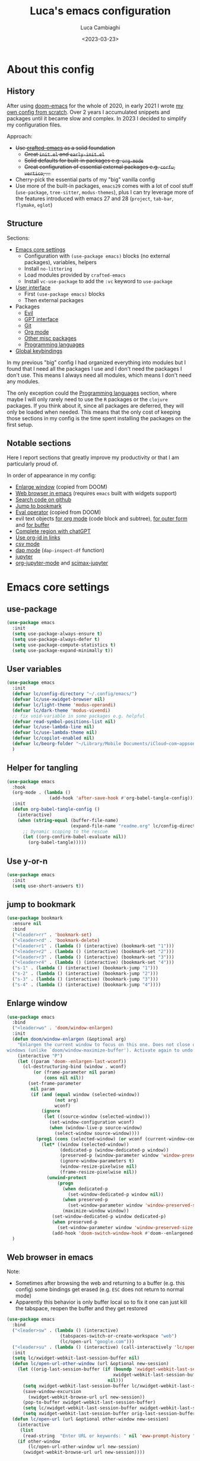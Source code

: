 #+title: Luca's emacs configuration
#+SLUG: emacsd
#+DATE: <2023-03-23>
#+AUTHOR: Luca Cambiaghi
#+PROPERTY: header-args:emacs-lisp :tangle ./config.el :mkdirp yes
#+STARTUP: show2levels
#+OPTIONS: toc:nil num:nil ^:nil

* About this config
** History

After using [[https://github.com/doomemacs/doomemacs][doom-emacs]] for the whole of 2020, in early 2021 I wrote
[[https://github.com/lccambiaghi/vanilla-emacs][my own config from scratch]]. Over 2 years I accumulated snippets and
packages until it became slow and complex. In 2023 I decided to simplify my configuration files.

Approach:
- +Use [[https://github.com/SystemCrafters/crafted-emacs][crafted-emacs]] as a solid foundation+
  - +Great =init.el= and =early-init.el=+
  - +Solid defaults for built-in packages e.g. =org-mode=+
  - +Great configuration of essential external packages e.g. =corfu=, =vertico=, ...+
- Cherry-pick the essential parts of my "big" vanilla config
- Use more of the built-in packages, ~emacs29~ comes with a lot of cool
  stuff (=use-package=, =tree-sitter=, =modus-themes=), plus I can try
  leverage more of the features introduced with emacs 27 and 28
  (=project=, =tab-bar=, =flymake=, =eglot=)

** Structure

Sections:
- [[id:134D0B3D-6BA7-4240-A586-49AF1C343F35][Emacs core settings]]
  - Configuration with =(use-package emacs)= blocks (no external packages), variables, helpers
  - Install =no-littering=
  - Load modules provided by =crafted-emacs=
  - Install =vc-use-package= to add the =:vc= keyword to =use-package=
- [[id:9BC5F95A-DE45-4F06-BB2B-A3EA810FA11F][User interface]]
  - First =(use-package emacs)= blocks
  - Then external packages
- Packages
  - [[id:EE1017C0-A622-4637-8E13-D8DF41474471][Evil]]
  - [[id:C36F8C53-5CA7-4092-8DBF-9E2654A2BC5F][GPT interface]]
  - [[id:0F716E8A-CA57-4664-A33A-C991FB503993][Git]]
  - [[id:881FB236-BBA7-4447-B670-CBA6778C119A][Org mode]]
  - [[id:02101696-D85E-4A96-8EEE-8D19FE710F1B][Other misc packages]]
  - [[id:F10EA50B-0AB5-45EE-B2D2-1780CA5C0E00][Programming languages]]
- [[id:07C0EE37-AD32-47E3-B859-8F6BDF48A45E][Global keybindings]]

In my previous "big" config I had organized everything into modules
but I found that I need all the packages I use and I don't need the
packages I don't use. This means I always need all modules, which
means I don't need any modules.

The only exception could the [[id:F10EA50B-0AB5-45EE-B2D2-1780CA5C0E00][Programming languages]] section,
where maybe I will only rarely need to use the =R= packages or the
=clojure= packages. If you think about it, since all packages are
deferred, they will only be loaded when needed. This means that the
only cost of keeping those sections in my config is the time spent
installing the packages on the first setup.
** Notable sections

Here I report sections that greatly improve my productivity or that I
am particularly proud of. 

In order of appearance in my config:
- [[id:52D73878-07D4-4CFF-9C2C-A33FC681EDC3][Enlarge window]] (copied from DOOM)
- [[id:405DD8F8-3413-4574-85C3-BF25E4D06464][Web browser in emacs]] (requires =emacs= built with widgets support)
- [[id:FF09079B-3767-40B3-9594-FDC8B522D8F5][Search code on github]]
- [[id:BFFC1A23-0EB5-4447-83EB-C5B11E44E7F6][Jump to bookmark]]
- [[id:34178C71-DA01-4ABB-BAE7-721A5241A3E6][Eval operator]] (copied from DOOM)
- evil text objects [[id:89EB24FE-D468-47D1-9830-D35B8DFA74A9][for org mode]] (code block and subtree), [[id:59747AC7-E301-4E28-BB49-DBE271F5346C][for outer form]] and [[id:DB7634CB-ACA6-4231-A353-7944A6934639][for buffer]]
- [[id:986C646E-3A9C-4E12-9714-1C4AD7B108C7][Complete region with chatGPT]]
- [[id:5A2C863C-BAFB-4A12-B7F4-19E9419E4B3F][Use org-id in links]]
- [[id:13700741-D5F0-42DA-9C2F-9F16E1939C5E][csv mode]]
- [[id:696CB40C-C156-4200-8765-2A5195019370][dap mode]] (=dap-inspect-df= function)
- [[id:FD007CD2-4FBE-4B84-9B21-64BC458DAA17][jupyter]]
- [[id:C6B74718-A162-4F16-A39D-40F96AF90589][org-jupyter-mode]] and [[id:DB6857A4-6F8F-4338-BB1A-3A5BC12700E4][scimax-jupyter]]

* Emacs core settings
:PROPERTIES:
:ID:       134D0B3D-6BA7-4240-A586-49AF1C343F35
:END:
** use-package

#+begin_src emacs-lisp
(use-package emacs
  :init
  (setq use-package-always-ensure t)
  (setq use-package-always-defer t)
  (setq use-package-compute-statistics t)
  (setq use-package-expand-minimally t))
#+end_src

** User variables

#+begin_src emacs-lisp
(use-package emacs
  :init
  (defvar lc/config-directory "~/.config/emacs/")
  (defvar lc/use-xwidget-browser nil)
  (defvar lc/light-theme 'modus-operandi)
  (defvar lc/dark-theme 'modus-vivendi)
  ;; fix void-variable in some packages e.g. helpful
  (defvar read-symbol-positions-list nil)
  (defvar lc/use-lambda-line nil)
  (defvar lc/use-lambda-theme nil)
  (defvar lc/copilot-enabled nil)
  (defvar lc/beorg-folder "~/Library/Mobile Documents/iCloud~com~appsonthemove~beorg/Documents/beorg/")
  )
#+end_src

** Helper for tangling

#+begin_src emacs-lisp
(use-package emacs
  :hook
  (org-mode . (lambda ()
                (add-hook 'after-save-hook #'org-babel-tangle-config)))
  :init
  (defun org-babel-tangle-config ()
    (interactive)
    (when (string-equal (buffer-file-name)
                        (expand-file-name "readme.org" lc/config-directory))
      ;; Dynamic scoping to the rescue
      (let ((org-confirm-babel-evaluate nil))
        (org-babel-tangle)))))
#+end_src

** Use y-or-n

#+begin_src emacs-lisp
(use-package emacs
  :init
  (setq use-short-answers t))
#+end_src

** jump to bookmark
:PROPERTIES:
:ID:       BFFC1A23-0EB5-4447-83EB-C5B11E44E7F6
:END:

#+begin_src emacs-lisp
(use-package bookmark
  :ensure nil
  :bind
  ("<leader>rr" . 'bookmark-set)
  ("<leader>rd" . 'bookmark-delete)
  ("<leader>r1" . (lambda () (interactive) (bookmark-set "1")))
  ("<leader>r2" . (lambda () (interactive) (bookmark-set "2")))
  ("<leader>r3" . (lambda () (interactive) (bookmark-set "3")))
  ("<leader>r4" . (lambda () (interactive) (bookmark-set "4")))
  ("s-1" . (lambda () (interactive) (bookmark-jump "1")))
  ("s-2" . (lambda () (interactive) (bookmark-jump "2")))
  ("s-3" . (lambda () (interactive) (bookmark-jump "3")))
  ("s-4" . (lambda () (interactive) (bookmark-jump "4"))))
#+end_src

** Enlarge window
:PROPERTIES:
:ID:       52D73878-07D4-4CFF-9C2C-A33FC681EDC3
:END:

#+begin_src emacs-lisp
(use-package emacs
  :bind
  ("<leader>wo" . 'doom/window-enlargen)
  :init
  (defun doom/window-enlargen (&optional arg)
    "Enlargen the current window to focus on this one. Does not close other
windows (unlike `doom/window-maximize-buffer'). Activate again to undo."
    (interactive "P")
    (let ((param 'doom--enlargen-last-wconf))
      (cl-destructuring-bind (window . wconf)
          (or (frame-parameter nil param)
              (cons nil nil))
        (set-frame-parameter
         nil param
         (if (and (equal window (selected-window))
                  (not arg)
                  wconf)
             (ignore
              (let ((source-window (selected-window)))
                (set-window-configuration wconf)
                (when (window-live-p source-window)
                  (select-window source-window))))
           (prog1 (cons (selected-window) (or wconf (current-window-configuration)))
             (let* ((window (selected-window))
                    (dedicated-p (window-dedicated-p window))
                    (preserved-p (window-parameter window 'window-preserved-size))
                    (ignore-window-parameters t)
                    (window-resize-pixelwise nil)
                    (frame-resize-pixelwise nil))
               (unwind-protect
                   (progn
                     (when dedicated-p
                       (set-window-dedicated-p window nil))
                     (when preserved-p
                       (set-window-parameter window 'window-preserved-size nil))
                     (maximize-window window))
                 (set-window-dedicated-p window dedicated-p)
                 (when preserved-p
                   (set-window-parameter window 'window-preserved-size preserved-p))
                 (add-hook 'doom-switch-window-hook #'doom--enlargened-forget-last-wconf-h)))))))))
  )
#+end_src

** Web browser in emacs
:PROPERTIES:
:ID:       405DD8F8-3413-4574-85C3-BF25E4D06464
:END:

Note:
- Sometimes after browsing the web and returning to a buffer
  (e.g. this config) some bindings get erased (e.g. =ESC= does not
  return to normal mode)
- Apparently this behavior is only buffer local so to fix it one can
  just kill the tabspace, reopen the buffer and they get restored

#+begin_src emacs-lisp
(use-package emacs
  :bind
  ("<leader>sw" . (lambda () (interactive)
                    (tabspaces-switch-or-create-workspace "web")
                    (lc/open-url "google.com")))
  ("<leader>su" . (lambda () (interactive) (call-interactively 'lc/open-url)))
  :init
  (setq lc/xwidget-webkit-last-session-buffer nil)
  (defun lc/open-url-other-window (url &optional new-session)
    (let ((orig-last-session-buffer (if (boundp 'xwidget-webkit-last-session-buffer)
                                        xwidget-webkit-last-session-buffer
                                      nil)))
      (setq xwidget-webkit-last-session-buffer lc/xwidget-webkit-last-session-buffer)
      (save-window-excursion
        (xwidget-webkit-browse-url url new-session))
      (pop-to-buffer xwidget-webkit-last-session-buffer)
      (setq lc/xwidget-webkit-last-session-buffer xwidget-webkit-last-session-buffer)
      (setq xwidget-webkit-last-session-buffer orig-last-session-buffer)))
  (defun lc/open-url (url &optional other-window new-session)
    (interactive
     (list
      (read-string  "Enter URL or keywords: " nil 'eww-prompt-history "")))
    (if other-window
        (lc/open-url-other-window url new-session)
      (xwidget-webkit-browse-url url new-session))))
#+end_src

** Search code on github
:PROPERTIES:
:ID:       FF09079B-3767-40B3-9594-FDC8B522D8F5
:END:

#+begin_src emacs-lisp
(use-package emacs
  :bind
  ("<leader>sc" . 'github-code-search)
  :init
  (defun github-code-search ()
    "Search code on github for a given language."
    (interactive)
    (let* ((language (completing-read
                      "Language: "
                      '("Emacs+Lisp" "Python"  "Clojure" "R")))
           (code
            (thread-last
              (read-string "Code: ") (replace-regexp-in-string " " "+")))
           (url (concat "https://github.com/search?l=" language "&type=code&q=" code)))
      (if lc/use-xwidget-browser
          (lc/open-url-other-window url)
        (browse-url url)))))
#+end_src

** Search on google

#+begin_src emacs-lisp
(use-package emacs
  :bind
  ("<leader>sg" . 'google-search)
  :init
  (defun google-search-str (str)
    (let* ((keywords (replace-regexp-in-string " " "+" str))
          (url (concat "https://www.google.com/search?q=" keywords)))
      (if lc/use-xwidget-browser
          (lc/open-url-other-window url)
        (browse-url url))))
  (defun google-search ()
    "Google search region, if active, or ask for search string."
    (interactive)
    (if (region-active-p)
        (google-search-str
         (buffer-substring-no-properties (region-beginning) (region-end)))
      (google-search-str (read-from-minibuffer "Search: ")))))
#+end_src

** no-littering

#+begin_src emacs-lisp
(use-package no-littering
  :init
  (require 'recentf)
  (require 'no-littering)
  (setq make-backup-files nil)
  (setq auto-save-default nil)
  (setq create-lockfiles nil)
  (add-to-list 'recentf-exclude no-littering-var-directory)
  (add-to-list 'recentf-exclude no-littering-etc-directory))
#+end_src

** Popup management

#+begin_src emacs-lisp
(use-package emacs
  :init
  (setq display-buffer-alist
        `((,(rx bos (or "*Apropos*" "*Help*" "*helpful" "*info*" "*Summary*") (0+ not-newline))
           (display-buffer-reuse-mode-window display-buffer-below-selected)
           (window-height . 0.33)
           (mode apropos-mode help-mode helpful-mode Info-mode Man-mode))))
  )
#+end_src

** Start server

#+begin_src emacs-lisp
(use-package emacs
  :init
  (unless (and (fboundp 'server-running-p) (server-running-p))
    (server-start)))
#+end_src

** add :vc keyword to use-package

#+begin_src emacs-lisp
(use-package emacs
  :init
  (unless (package-installed-p 'vc-use-package)
    (package-vc-install "https://github.com/slotThe/vc-use-package"))
  (require 'vc-use-package))
#+end_src

** Set fill-column to 82 characters

#+begin_src emacs-lisp
(use-package emacs
  :init
  (setq-default fill-column 82)
  )
#+end_src

** macro: run-hook-once

#+begin_src emacs-lisp
(use-package emacs
  :init

  (defmacro lc/run-hook-once (hook func &rest args)
    "a wrapper to run a func on a hook only once"
    (let ((func-once (gensym (concat "my/" (symbol-name func)
                                     "-" "at-" (symbol-name hook) "-" "once"))))
      `(add-hook ',hook
                 (defun ,func-once ()
                   (funcall #',func)
                   (remove-hook ',hook #',func-once)) ,@args)))
  )
#+end_src

** load packages incrementally

#+begin_src emacs-lisp
(use-package emacs
  :init
  (defvar lc/packages-to-load-incr ()
    "packages to be loaded incrementally after startup")
  (defvar lc/load-incr-timer 2
    "time to load packages incrementally for the first time")
  (defvar lc/load-incr-idle-time 0.75
    "idle time to load packages incrementally")

  (defun lc/load-packages-incrementally (pkgs)
    "load package from PKGS incrementally"
    (let ((gc-cons-threshold most-positive-fixnum)
          (pkg (car pkgs))
          (rest-pkgs (cdr pkgs)))
      (when pkgs
        (if (featurep pkg)
            (lc/load-packages-incrementally rest-pkgs)
          (progn
            (require pkg)
            (run-with-idle-timer
             lc/load-incr-idle-time nil
             #'lc/load-packages-incrementally rest-pkgs))))))

  (defun lc/load-packages-incrementally-setup ()
    "Set up a idle timer to start idly load packages."
    (run-with-idle-timer
     lc/load-incr-timer nil
     #'lc/load-packages-incrementally lc/packages-to-load-incr))

  )
#+end_src

** enable winner mode

#+begin_src emacs-lisp
(use-package emacs
  :init
  (winner-mode 1))
#+end_src

** auto pair parentheses

#+begin_src emacs-lisp
(use-package emacs
  :init
  (electric-pair-mode 1)
  )
#+end_src

** COMMENT completion buffer
NOTE:
1. =TAB= once to display completion buffer
2. two options:
   - Keep typing and go to 1.
   - second =TAB= to switch to completion buffer
3. =C-j= / =C-k= to navigate in completion buffer
4. =RET= to choose

#+begin_src emacs-lisp
(use-package emacs
  :init
  (setq tab-always-indent 'complete)
  ;; hide completions buffer after completion
  (setq completion-auto-help t)
  ;; switch to completions buffer on second tab
  (setq completion-auto-select 'second-tab)
  ;; show one column in completions buffer
  (setq completions-format 'one-column)
  (setq completions-max-height 20)

  ;; Up/down when completing in the minibuffer
  (define-key minibuffer-local-map (kbd "C-k") #'minibuffer-previous-completion)
  (define-key minibuffer-local-map (kbd "C-j") #'minibuffer-next-completion)
  ;; (define-key minibuffer-local-map (kbd "RET") #'choose-completion)
  
  (define-key completion-list-mode-map (kbd "C-j") #'minibuffer-next-completion)
  (define-key completion-list-mode-map (kbd "C-k") #'minibuffer-next-completion)
  ;; (define-key minibuffer-local-map (kbd "RET") #'minibuffer-choose-completion)
  ;; (define-key minibuffer-local-completion-map (kbd "RET") #'minibuffer-choose-completion)
  ;; Up/down when competing in a normal buffer
  (define-key completion-in-region-mode-map (kbd "C-k") #'minibuffer-previous-completion)
  (define-key completion-in-region-mode-map (kbd "C-j") #'minibuffer-next-completion)
  ;; (define-key completion-in-region-mode-map (kbd "RET") #'choose-completion)
  ;; (define-key completion-in-region-mode-map (kbd "RET") #'minibuffer-choose-completion)
  (defun lc/sort-by-alpha-length (elems)
    "Sort ELEMS first alphabetically, then by length."
    (sort elems (lambda (c1 c2)
                  (or (string-version-lessp c1 c2)
                      (< (length c1) (length c2))))))

  (defun lc/sort-by-history (elems)
    "Sort ELEMS by minibuffer history.
Use `mct-sort-sort-by-alpha-length' if no history is available."
    (if-let ((hist (and (not (eq minibuffer-history-variable t))
			(symbol-value minibuffer-history-variable))))
	(minibuffer--sort-by-position hist elems)
      (lc/sort-by-alpha-length elems)))

  (defun lc/completion-category ()
    "Return completion category."
    (when-let ((window (active-minibuffer-window)))
      (with-current-buffer (window-buffer window)
	(completion-metadata-get
	 (completion-metadata (buffer-substring-no-properties
                               (minibuffer-prompt-end)
                               (max (minibuffer-prompt-end) (point)))
                              minibuffer-completion-table
                              minibuffer-completion-predicate)
	 'category))))

  (defun lc/sort-multi-category (elems)
    "Sort ELEMS per completion category."
    (pcase (lc/completion-category)
      ('nil elems) ; no sorting
      ('kill-ring elems)
      ('project-file (lc/sort-by-alpha-length elems))
      (_ (lc/sort-by-history elems))))

  (setq completions-sort #'lc/sort-multi-category)

  )
#+end_src

* User interface
:PROPERTIES:
:ID:       9BC5F95A-DE45-4F06-BB2B-A3EA810FA11F
:END:
** Maximize frame on startup

#+begin_src emacs-lisp
(use-package emacs
  :init
  (add-hook 'window-setup-hook 'toggle-frame-maximized t))
#+end_src

** No title bar

#+begin_src emacs-lisp
(use-package emacs
  :init
  (add-to-list 'default-frame-alist '(undecorated . t)))
#+end_src

** Modus themes

#+begin_src emacs-lisp
(use-package emacs
  :if (not lc/use-lambda-theme)
  :init
  (require-theme 'modus-themes)

  ;; Add all your customizations prior to loading the themes
  (setq modus-themes-italic-constructs t
        modus-themes-org-blocks 'greyscale ; {nil,'greyscale,'rainbow}
        ;; modus-themes-variable-pitch-ui t
        ;; modus-themes-mixed-fonts t
        modus-themes-headings (quote ((1 . (variable-pitch 1.4))
                                      (2 . (variable-pitch 1.25))
                                      (3 . (variable-pitch 1.1))
                                      (t . (monochrome))))
        modus-themes-bold-constructs t)

  ;; define some palette overrides
  (defun lc/override-modus-themes-colors ()
    (setq modus-themes-operandi-color-overrides
          '((bg-main . "#fefcf4")
            (bg-dim . "#faf6ef")
            (bg-alt . "#f7efe5")
            (bg-hl-line . "#f4f0e3")
            (bg-active . "#e8dfd1")
            (bg-inactive . "#f6ece5")
            (bg-region . "#c6bab1")
            (bg-header . "#ede3e0")
            (bg-tab-bar . "#dcd3d3")
            (bg-tab-active . "#fdf6eb")
            (bg-tab-inactive . "#c8bab8")
            (fg-unfocused ."#55556f")))
    (setq modus-themes-vivendi-color-overrides
          '((bg-main . "#100b17")
            (bg-dim . "#161129")
            (bg-alt . "#181732")
            (bg-hl-line . "#191628")
            (bg-active . "#282e46")
            (bg-inactive . "#1a1e39")
            (bg-region . "#393a53")
            (bg-header . "#202037")
            (bg-tab-bar . "#262b41")
            (bg-tab-active . "#120f18")
            (bg-tab-inactive . "#3a3a5a")
            (fg-unfocused . "#9a9aab"))))

  (lc/override-modus-themes-colors)
  (setq lc/light-theme 'modus-operandi)
  (setq lc/dark-theme 'modus-vivendi)
  )
#+end_src

** Font

#+begin_src emacs-lisp
(use-package emacs
  :init
  (defcustom lc/default-font-family "fira code" 
    "Default font family"
    :type 'string
    :group 'lc)

  (defcustom lc/variable-pitch-font-family "Sans Serif" ;; "cantarell" ;; 
    "Variable pitch font family"
    :type 'string
    :group 'lc)
  
  (defcustom lc/laptop-font-size 150
    ;; (if lc/is-windows 100 150)
    "Font size used for laptop"
    :type 'int
    :group 'lc)
  
  (defcustom lc/monitor-font-size
    150
    "Font size used for laptop"
    :type 'int
    :group 'lc)

  (defcustom lc/theme nil
    "Current theme (light or dark)"
    :type 'symbol
    :options '(light dark)
    :group 'lc)
  
  (defun lc/get-font-size ()
    "font size is calculated according to the size of the primary screen"
    (let* (;; (command "xrandr | awk '/primary/{print sqrt( ($(nf-2)/10)^2 + ($nf/10)^2 )/2.54}'")
           (command "osascript -e 'tell application \"finder\" to get bounds of window of desktop' | cut -d',' -f3")
           (screen-width (string-to-number (shell-command-to-string command))))  ;;<
      (if (> screen-width 2560) lc/monitor-font-size lc/laptop-font-size))) 
  (defun lc/set-font-size ()
    (interactive)
    ;; Main typeface
    (set-face-attribute 'default nil :family lc/default-font-family :height (lc/get-font-size))
    ;; Set the fixed pitch face (monospace)
    (set-face-attribute 'fixed-pitch nil :family lc/default-font-family)
    ;; Set the variable pitch face
    (set-face-attribute 'variable-pitch nil :family lc/variable-pitch-font-family)
    ;; modeline
    (set-face-attribute 'mode-line nil :family lc/default-font-family :height (lc/get-font-size))
    (set-face-attribute 'mode-line-inactive nil :family lc/default-font-family :height (lc/get-font-size))
    )
  (add-hook 'after-init-hook #'lc/set-font-size)
  )
#+end_src

** all-the-icons

#+begin_src emacs-lisp
(use-package all-the-icons
  :config
  (add-to-list 'all-the-icons-extension-icon-alist
               '("eld" all-the-icons-fileicon "elisp" :face all-the-icons-purple))
  (add-to-list 'all-the-icons-extension-icon-alist
               '("edn" all-the-icons-fileicon "elisp" :face all-the-icons-purple))
  (add-to-list 'all-the-icons-extension-icon-alist
               '("lock" all-the-icons-fileicon "nix" :face all-the-icons-blue))
  (add-to-list 'all-the-icons-extension-icon-alist
               '("toml" all-the-icons-alltheicon "python" :face all-the-icons-dblue))
)
#+end_src

** nerd-icons-dired

#+begin_src emacs-lisp
(use-package nerd-icons-dired
  :hook (dired-mode . nerd-icons-dired-mode))
#+end_src

** nerd-icons-completion

#+begin_src emacs-lisp
(use-package nerd-icons-completion
  :hook (marginalia-mode . nerd-icons-completion-marginalia-setup)
  :init
  (nerd-icons-completion-mode))
#+end_src

** welcome-dashboard

#+begin_src emacs-lisp
(use-package welcome-dashboard
  :vc (:fetcher "github" :repo "konrad1977/welcome-dashboard")
  :init
  (setq welcome-dashboard-use-nerd-icons t ;; Use nerd icons instead of all-the-icons
        welcome-dashboard-path-max-length 75
        welcome-dashboard-use-fahrenheit nil ;; show in celcius or fahrenheit.
        welcome-dashboard-min-left-padding 10
        welcome-dashboard-image-file "~/.config/emacs/true.png"
        welcome-dashboard-image-width 200
        welcome-dashboard-image-height 169)
  ;; (welcome-dashboard-create-welcome-hook)
  (defun lc/welcome-dashboard--refresh-screen ()
    "Show the welcome-dashboard screen."
    (setq welcome-dashboard-recentfiles (seq-take recentf-list 9))
    (with-current-buffer (get-buffer-create welcome-dashboard-buffer)
      (let* ((buffer-read-only)
             (image (create-image welcome-dashboard-image-file 'png nil :width welcome-dashboard-image-width :height welcome-dashboard-image-height))
             (size (image-size image))
             (width (car size))
             (left-margin (max welcome-dashboard-min-left-padding (floor (/ (- (window-width) width) 2))))
             (packages (format "%d" (welcome-dashboard--package-length))))
	(erase-buffer)
	(goto-char (point-min))
	(let ((inhibit-read-only t))
          ;; (insert "\n")
          ;; (welcome-dashboard--insert-centered (propertize welcome-dashboard-title 'face 'welcome-dashboard-title-face))
          ;; (welcome-dashboard--insert-recent-files)
          (setq cursor-type nil)

          ;; (insert "\n")
          ;; (welcome-dashboard--insert-todos)
          ;; (welcome-dashboard--insert-text (make-string 60 ?-))

          (insert "\n\n")
          (insert (make-string left-margin ?\ ))
          (insert-image image)
          (insert "\n\n")
          (welcome-dashboard--insert-centered (propertize (format-time-string "%A, %B %d %R") 'face 'welcome-dashboard-time-face))
	  
          (insert "\n")
          (welcome-dashboard--insert-startup-time)
          (welcome-dashboard--insert-package-info packages)
          (welcome-dashboard--insert-weather-info)

          (switch-to-buffer welcome-dashboard-buffer)
          (read-only-mode +1)
          ;; (welcome-dashboard-mode)
          (goto-char (point-min))
          (forward-line 3)))))
  (add-hook 'emacs-startup-hook (lambda () 
                                  (require 'welcome-dashboard)
                                  (lc/welcome-dashboard--refresh-screen))))
#+end_src

** Doom modeline

#+begin_src emacs-lisp
(use-package doom-modeline
  :if (not lc/use-lambda-line)
  :hook
  (after-init . doom-modeline-mode)
  :custom
  (doom-modeline-buffer-encoding nil)
  (doom-modeline-env-enable-python nil)
  (doom-modeline-height 23)
  (doom-modeline-workspace-name nil)
  ;; (doom-modeline-project-detection 'projectile)
  ;; (doom-modeline-buffer-file-name-style 'relative-to-project)
  )
#+end_src

** highlight todo

#+begin_src emacs-lisp
(use-package hl-todo
  :hook
  ((prog-mode org-mode) . lc/hl-todo-init)
  :preface
  (defun lc/hl-todo-init ()
    (setq-local hl-todo-keyword-faces '(("HOLD" . "#d0bf8f")
                                        ("MAYBE" . "#d0bf8f")
                                        ("TODO" . "#cc9393")
                                        ("NEXT" . "#dca3a3")
                                        ("THEM" . "#dc8cc3")
                                        ("PROG" . "#7cb8bb")
                                        ("KILL" . "#5f7f5f")
                                        ("DONE" . "#afd8af")
                                        ("FIXME" . "#cc9393")))
    (hl-todo-mode)))
  #+end_src

** COMMENT Highlight indent guides

Note:
- Disabled due to a bug in =emacs29=

#+begin_src emacs-lisp
(use-package highlight-indent-guides
  :hook (prog-mode . highlight-indent-guides-mode)
  :custom
  ;; (setq highlight-indent-guides-method 'column)
  ;; (setq highlight-indent-guides-method 'bitmap)
  (highlight-indent-guides-method 'character)
  (highlight-indent-guides-character ?‖)
  (highlight-indent-guides-responsive 'top)
  ;; (setq highlight-indent-guides-responsive 'stack)
        ;; (setq highlight-indent-guides-auto-enabled nil)
        ;; (set-face-background 'highlight-indent-guides-odd-face "darkgray")
  ;; (set-face-background 'highlight-indent-guides-even-face "dimgray")
  ;; (set-face-foreground 'highlight-indent-guides-character-face "dimgray")
  )
#+end_src

** COMMENT Transparent frame

#+begin_src emacs-lisp
(use-package emacs
  :init
  (set-frame-parameter (selected-frame) 'alpha '(93 . 93))
  (add-to-list 'default-frame-alist '(alpha . (93 . 93)))
  )
#+end_src

** centered cursor mode

#+begin_src emacs-lisp
(use-package centered-cursor-mode
  :bind
  ("<leader>t=" . (lambda () (interactive) (centered-cursor-mode 'toggle))))
#+end_src

** sideline-flymake

#+begin_src emacs-lisp
(use-package sideline-flymake
  :vc (:fetcher "github" :repo "emacs-sideline/sideline-flymake")
  :hook (flymake-mode . sideline-mode)
  :init
  ;; (setq sideline-display-backend-name t)
  (setq sideline-flymake-display-mode 'line)
  (setq sideline-backends-right '(sideline-flymake)))

;; (use-package sideline-lsp
;;   :vc (:fetcher "github" :repo "emacs-sideline/sideline-lsp")
;;   :hook (lsp-mode . sideline-mode)
;;   :init
;;   (add-to-list 'sideline-backends-right 'sideline-lsp)
;;   (setq sideline-lsp-update-mode 'line)
;; )
#+end_src

** lambda themes

#+begin_src emacs-lisp
(use-package lambda-themes
  :if (and lc/use-lambda-theme (display-graphic-p))
  :vc (:fetcher "github" :repo "lambda-emacs/lambda-themes")
  :custom
  (lambda-themes-set-italic-comments t)
  (lambda-themes-set-italic-keywords t)
  (lambda-themes-set-variable-pitch t)
  :init
  ;; load preferred theme
  (setq lc/light-theme 'lambda-light)
  (setq lc/dark-theme 'lambda-dark))
#+end_src

** Load theme and toggle light/dark theme

#+begin_src emacs-lisp
(use-package emacs
  :bind
  ("<leader>tt" . 'lc/light-dark-theme-toggle)
  :init
  ;; first turn off the deeper-blue theme
  (disable-theme 'deeper-blue)
  ;; poor man's way of checking the hour when emacs is started
  (if (and (< (string-to-number (format-time-string "%H")) ;; >
              19)
           (not (< (string-to-number (format-time-string "%H")) 6 ;; >
                   )))
      ;; light theme
      (load-theme lc/light-theme :no-confim)
    ;; dark theme
    (load-theme lc/dark-theme :no-confim))

  (defun lc/light-dark-theme-toggle ()
    (interactive)
    (if (eq (car custom-enabled-themes) lc/dark-theme)
        ;; set light-theme
        (progn (disable-theme lc/dark-theme) (load-theme lc/light-theme :no-confirm))
      ;; set dark-theme
      (progn (disable-theme lc/light-theme) (load-theme lc/dark-theme :no-confirm))))
  )
#+end_src

** helpful

#+begin_src emacs-lisp
(use-package helpful
  :bind
  (([remap describe-function] . helpful-callable)
   ([remap describe-command]  . helpful-command)
   ([remap describe-variable] . helpful-variable)
   ([remap describe-key]      . helpful-key)
   ([remap describe-symbol]   . helpful-symbol))
  :config
  ;; hotfix, maybe solved?
  (defun helpful--autoloaded-p (sym buf)
    "Return non-nil if function SYM is autoloaded."
    (-when-let (file-name (buffer-file-name buf))
      (setq file-name (s-chop-suffix ".gz" file-name))
      (condition-case nil
          (help-fns--autoloaded-p sym file-name)
                                        ; new in Emacs 29.0.50
                                        ; see https://github.com/Wilfred/helpful/pull/283
        (error (help-fns--autoloaded-p sym)))))
  )
#+end_src

** centaur tabs

#+begin_src emacs-lisp
(use-package centaur-tabs
  :hook
  (emacs-startup . centaur-tabs-mode)
  :init
  (setq centaur-tabs-set-icons t)
  (setq centaur-tabs-set-modified-marker t
        centaur-tabs-modified-marker "M"
        centaur-tabs-cycle-scope 'tabs)
  (setq centaur-tabs-set-close-button nil)
  (setq centaur-tabs-enable-ido-completion nil)
  :config
  (centaur-tabs-mode t)
  (define-key evil-normal-state-map "gt" 'centaur-tabs-forward)
  (define-key evil-normal-state-map "gT" 'centaur-tabs-backward)
  ;; (centaur-tabs-group-by-projectile-project)
  )
#+end_src

** winum mode

#+begin_src emacs-lisp
(use-package winum
  :bind
  ("<leader>1" . 'winum-select-window-1)
  ("<leader>2" . 'winum-select-window-2)
  ("<leader>3" . 'winum-select-window-3)
  ("<leader>4" . 'winum-select-window-4)
  :hook
  (after-init . winum-mode)
  )
#+end_src

* Evil
:PROPERTIES:
:ID:       EE1017C0-A622-4637-8E13-D8DF41474471
:END:
** evil mode

#+begin_src emacs-lisp
(use-package evil
  :custom
  (evil-want-C-u-scroll t)
  (evil-lookup-func #'helpful-at-point)
  (evil-split-window-below t)
  (evil-vsplit-window-right t)
  (evil-auto-indent nil)
  (evil-want-C-i-jump t)
  (evil-undo-system 'undo-redo)
  :init
  (defun my/save-excursion-before-indenting (origin-fn &rest args)
    (save-excursion (apply origin-fn args)))
  (setq evil-want-keybinding nil)
  (setq evil-want-Y-yank-to-eol t)
  (evil-mode)
  :config
  (advice-add #'evil-indent :around #'my/save-excursion-before-indenting)
  ;; set leader key in normal state
  (evil-set-leader 'normal (kbd "SPC"))
  (evil-set-leader 'insert (kbd "C-SPC"))
  (evil-set-leader 'visual (kbd "SPC"))
  ;; set local leader
  (evil-set-leader 'normal "," t)
  (evil-set-leader 'insert (kbd "C-,") t)
  (evil-set-leader 'visual "," t)
  ;; ESC key
  (define-key evil-insert-state-map (kbd "ESC") 'evil-normal-state)
  (define-key evil-insert-state-map (kbd "C-g") 'evil-normal-state)
  ;; set up motion keys
  (define-key evil-motion-state-map "_" 'evil-end-of-line)
  (define-key evil-motion-state-map "0" 'evil-beginning-of-line)
  (define-key evil-motion-state-map "gD" 'xref-find-references)
  ;; unbind C-p so consult can use it
  (define-key evil-normal-state-map (kbd "C-p") nil)
  (define-key evil-insert-state-map (kbd "C-p") nil)
  ;; unbind C-k so we can use it when completing
  (define-key evil-normal-state-map (kbd "C-k") nil)
  (define-key evil-insert-state-map (kbd "C-k") nil)
  (with-eval-after-load 'evil-maps
    (define-key evil-motion-state-map (kbd "SPC") nil)
    (define-key evil-motion-state-map (kbd "RET") nil)
    (define-key evil-motion-state-map (kbd "TAB") nil))
  )
#+end_src

** evil collection

#+begin_src emacs-lisp
(use-package evil-collection
  :after evil
  :init
  (setq evil-collection-mode-list
        '(bm bookmark consult comint compile eldoc daemons
             debug diff-hl diff-mode dired dired-sidebar
             doc-view elisp-refs embark eldoc eshell
             eww elfeed flymake grep help helpful ibuffer
             imenu magit-sections magit magic-todos
             man markdown-mode mu4e notmuch org org-roam
             osx-dictionary pdf python replace rg ripgrep
             tab-bar term vertico vterm wdired wgrep which-key
             xref xwidget))
  (evil-collection-init)
  )
#+end_src

** eval operator
:PROPERTIES:
:ID:       34178C71-DA01-4ABB-BAE7-721A5241A3E6
:END:

#+begin_src emacs-lisp
(use-package evil
  :config
  (defcustom evil-extra-operator-eval-modes-alist
    '((emacs-lisp-mode eros-eval-region)
      (org-mode eros-eval-region)
      ;; (scheme-mode geiser-eval-region)
      (clojure-mode cider-eval-region)
      ;; (jupyter-repl-interaction-mode jupyter-eval-line-or-region)
      ;; (python-ts-mode jupyter-eval-region)
      (python-ts-mode lc/eval-in-jupyter-repl)
      ;; (python-mode python-shell-send-region) ;; when executing in org-src-edit mode
      )
    "Alist used to determine evil-operator-eval's behaviour.
Each element of this alist should be of this form:
 (MAJOR-MODE EVAL-FUNC [ARGS...])
MAJOR-MODE denotes the major mode of buffer. EVAL-FUNC should be a function
with at least 2 arguments: the region beginning and the region end. ARGS will
be passed to EVAL-FUNC as its rest arguments"
    :type '(alist :key-type symbol)
    :group 'evil-extra-operator)
  (evil-define-operator evil-operator-eval (beg end)
    "Evil operator for evaluating code."
    :move-point nil
    (interactive "<r>")
    (let* (;; (mode (if (and (eq major-mode 'org-mode) (org-in-src-block-p))
           ;;           (intern (car (org-babel-get-src-block-info)))
           ;;         major-mode))
           (mode major-mode)
           (ele (assoc mode evil-extra-operator-eval-modes-alist))
           (f-a (cdr-safe ele))
           (func (car-safe f-a))
           (args (cdr-safe f-a)))
      (unless (fboundp func)
        (message "eval operator function not defined for current major mode"))
      ;; (save-mark-and-excursion (apply func beg end args))
      (apply func beg end args)
      (goto-char end)))

  (define-key evil-motion-state-map "gr" 'evil-operator-eval)
  )
#+end_src

** evil-org-mode, org text objects
:PROPERTIES:
:ID:       89EB24FE-D468-47D1-9830-D35B8DFA74A9
:END:

Text objects:
- =e= :: code block
- =R= :: subtree

#+begin_src emacs-lisp
(use-package evil-org-mode
  :vc (:fetcher "github" :repo "hlissner/evil-org-mode")
  :bind
  ([remap evil-org-org-insert-heading-respect-content-below] . +org/insert-item-below) ;; "<C-return>"
  ([remap evil-org-org-insert-todo-heading-respect-content-below] . +org/insert-item-above) ;; "<C-S-return>"
  (:map org-mode-map
        ("RET" . 'org-open-at-point))
  :hook
  (org-mode . lc/init-evil-org-mode)
  :preface
  (defun lc/init-evil-org-mode ()
    (require 'evil-org)
    (evil-normalize-keymaps)
    (evil-org-set-key-theme '(textobjects))
    (require 'evil-org-agenda)
    (evil-org-agenda-set-keys)
    (evil-org-mode)
    ;; disable annoying insert-new-line-and-indent behavior
    ;; (define-key evil-org-mode-map (kbd "<normal-state>o") nil)
    )
  (defun +org--insert-item (direction)
    (let ((context (org-element-lineage
                    (org-element-context)
                    '(table table-row headline inlinetask item plain-list)
                    t)))
      (pcase (org-element-type context)
        ;; Add a new list item (carrying over checkboxes if necessary)
        ((or `item `plain-list)
         ;; Position determines where org-insert-todo-heading and org-insert-item
         ;; insert the new list item.
         (if (eq direction 'above)
             (org-beginning-of-item)
           (org-end-of-item)
           (backward-char))
         (org-insert-item (org-element-property :checkbox context))
         ;; Handle edge case where current item is empty and bottom of list is
         ;; flush against a new heading.
         (when (and (eq direction 'below)
                    (eq (org-element-property :contents-begin context)
                        (org-element-property :contents-end context)))
           (org-end-of-item)
           (org-end-of-line)))

        ;; Add a new table row
        ((or `table `table-row)
         (pcase direction
           ('below (save-excursion (org-table-insert-row t))
                   (org-table-next-row))
           ('above (save-excursion (org-shiftmetadown))
                   (+org/table-previous-row))))

        ;; Otherwise, add a new heading, carrying over any todo state, if
        ;; necessary.
        (_
         (let ((level (or (org-current-level) 1)))
           ;; I intentionally avoid `org-insert-heading' and the like because they
           ;; impose unpredictable whitespace rules depending on the cursor
           ;; position. It's simpler to express this command's responsibility at a
           ;; lower level than work around all the quirks in org's API.
           (pcase direction
             (`below
              (let (org-insert-heading-respect-content)
                (goto-char (line-end-position))
                (org-end-of-subtree)
                (insert "\n" (make-string level ?*) " ")))
             (`above
              (org-back-to-heading)
              (insert (make-string level ?*) " ")
              (save-excursion (insert "\n"))))
           (when-let* ((todo-keyword (org-element-property :todo-keyword context))
                       (todo-type    (org-element-property :todo-type context)))
             (org-todo
              (cond ((eq todo-type 'done)
                     ;; Doesn't make sense to create more "DONE" headings
                     (car (+org-get-todo-keywords-for todo-keyword)))
                    (todo-keyword)
                    ('todo)))))))

      (when (org-invisible-p)
        (org-show-hidden-entry))
      (when (and (bound-and-true-p evil-local-mode)
                 (not (evil-emacs-state-p)))
        (evil-insert 1))))

  (defun +org/insert-item-below (count)
    "Inserts a new heading, table cell or item below the current one."
    (interactive "p")
    (dotimes (_ count) (+org--insert-item 'below)))

  (defun +org/insert-item-above (count)
    "Inserts a new heading, table cell or item above the current one."
    (interactive "p")
    (dotimes (_ count) (+org--insert-item 'above))))
#+end_src

** evil-commentary

#+begin_src emacs-lisp
(use-package evil-commentary
  :init
  (with-eval-after-load 'evil
    (evil-commentary-mode)))
#+end_src

** evil surround

#+begin_src emacs-lisp
(use-package evil-surround
  :init
  (with-eval-after-load 'evil
    (global-evil-surround-mode)))
#+end_src

** evil goggles

#+begin_src emacs-lisp
(use-package evil-goggles
  :custom
  (evil-goggles-duration 0.1)
  :init
  (with-eval-after-load 'evil
    ;; (push '(evil-operator-eval
    ;;         :face evil-goggles-yank-face
    ;;         :switch evil-goggles-enable-yank
    ;;         :advice evil-goggles--generic-async-advice)
    ;;       evil-goggles--commands)
    (evil-goggles-mode)
    (evil-goggles-use-diff-faces))
  )
#+end_src

** evil cleverparens, outer form text object
:PROPERTIES:
:ID:       59747AC7-E301-4E28-BB49-DBE271F5346C
:END:

#+begin_src emacs-lisp
(use-package evil-cleverparens
  :after (evil)
  :hook
  (emacs-lisp-mode . lc/init-cleverparens)
  :init
  (defun lc/init-cleverparens ()
    (require 'evil-cleverparens-util)
    (evil-define-text-object evil-cp-a-defun (count &optional beg end type)
      "An outer text object for a top level sexp (defun)."
      (if (evil-cp--inside-form-p)
          (let ((bounds (evil-cp--top-level-bounds)))
            (evil-range (car bounds) (cdr bounds) 'inclusive :expanded t))
        (error "Not inside a sexp.")))

    (evil-define-text-object evil-cp-inner-defun (count &optional beg end type)
      "An inner text object for a top level sexp (defun)."
      (if (evil-cp--inside-form-p)
          (let ((bounds (evil-cp--top-level-bounds)))
            (evil-range (1+ (car bounds)) (1- (cdr bounds)) 'inclusive :expanded t))
        (error "Not inside a sexp.")))

    (define-key evil-outer-text-objects-map "f" #'evil-cp-a-defun)
    (define-key evil-inner-text-objects-map "f" #'evil-cp-inner-defun)
    ))
#+end_src

** evil buffer text object
:PROPERTIES:
:ID:       DB7634CB-ACA6-4231-A353-7944A6934639
:END:

#+begin_src emacs-lisp
(use-package evil
  :config
  (defgroup evil-textobj-entire nil
    "Text object entire buffer for Evil"
    :prefix "evil-textobj-entire-"
    :group 'evil)

  (defcustom evil-textobj-entire-key "g"
    "Key for evil-inner-entire"
    :type 'string
    :group 'evil-textobj-entire)

  (evil-define-text-object evil-entire-entire-buffer (count &optional beg end type)
    "Select entire buffer"
    (evil-range (point-min) (point-max)))

  (define-key evil-outer-text-objects-map evil-textobj-entire-key 'evil-entire-entire-buffer)
  (define-key evil-inner-text-objects-map evil-textobj-entire-key 'evil-entire-entire-buffer)
  )
#+end_src

** evil-iedit-state

Keybindings:
- =TAB= :: toggle occurrence
- =n= / =N= :: next/prev occurrence
- =F= :: restrict scope to function
- =J= / =K= :: extend scope of match down/up
- =V= :: toggle visibility of matches
  
#+begin_src emacs-lisp
(use-package evil-iedit-state
  :vc (:fetcher github :repo "kassick/evil-iedit-state")
  :bind
  (("<leader>se" . 'iedit-mode))
  (:map iedit-lib-keymap
        ("n" . 'iedit-next-occurrence)
        ("N" . 'iedit-prev-occurrence))
  )
#+end_src

** evil-snipe

#+BEGIN_SRC emacs-lisp
(use-package evil-snipe
  :hook
  (evil-local-mode . evil-snipe-local-mode)
  :custom
  (evil-snipe-spillover-scope 'whole-visible)
  :config
  (defun evil-snipe--collect-keys (&optional count forward-p)
    (let ((echo-keystrokes 0) ; don't mess with the prompt, Emacs
          (count (or count 1))
          (i evil-snipe--match-count)
          keys)
      (unless forward-p
        (setq count (- count)))
      (unwind-protect
          (catch 'abort
            (while (> i 0)
              (let* ((prompt (format "%d>%s" i (mapconcat #'char-to-string keys "")))
                     (key (evil-read-key (if evil-snipe-show-prompt prompt))))
                (cond
                 ;; TAB adds more characters if `evil-snipe-tab-increment'
                 ((and evil-snipe-tab-increment (eq key ?\t))  ;; TAB
                  (cl-incf i))
                 ;; Enter starts search with current chars
                 ((memq key '(?\r ?\n))  ;; RET
                  (throw 'abort (if (= i evil-snipe--match-count) 'repeat keys)))
                 ;; Abort
                 ((eq key ?\e)  ;; ESC
                  (evil-snipe--cleanup)
                  (throw 'abort 'abort))
                 (t ; Otherwise, process key
                  (cond ((eq key ?\d)  ; DEL (backspace) deletes a character
                         (cl-incf i)
                         (if (<= (length keys) 1)
                             (progn (evil-snipe--cleanup)
                                    (throw 'abort 'abort))
                           (nbutlast keys)))
                        (t ;; Otherwise add it
                         (setq keys (append keys (list key)))
                         (cl-decf i)))
                  (when evil-snipe-enable-incremental-highlight
                    (evil-snipe--cleanup)
                    (evil-snipe--highlight-all count keys)
                    (add-hook 'pre-command-hook #'evil-snipe--cleanup))))))
            keys))))
  )
#+END_SRC

** hydra and windows-hydra

#+begin_src emacs-lisp
(use-package hydra
  :bind
  ("<leader>ww" . 'evil-windows-hydra/body)
  :config
  (defhydra evil-windows-hydra (:hint nil
                                      ;; :pre (smerge-mode 1)
                                      ;; :post (smerge-auto-leave)
                                      )
    "
 [_h_] ⇢⇠ decrease width [_l_] ⇠⇢ increase width
 [_j_] decrease height [_k_] increase height
│ [_q_] quit"
    ("h" evil-window-decrease-width)
    ("l" evil-window-increase-width)
    ("j" evil-window-decrease-height)
    ("k" evil-window-increase-height)
    ("q" nil :color blue)))
#+end_src

** Global keybindings
:PROPERTIES:
:ID:       07C0EE37-AD32-47E3-B859-8F6BDF48A45E
:END:

#+begin_src emacs-lisp
(use-package emacs
  :init
  (define-key emacs-lisp-mode-map (kbd "<normal-state> gr") nil)
  (define-key global-map (kbd "<normal-state> gt") nil)
  (define-key global-map (kbd "<normal-state> gT") nil)
  (define-key global-map (kbd "C-j") nil)
  (define-key global-map (kbd "C-k") nil)
  )

(use-package evil
  :config
  (evil-define-key 'normal 'global
    (kbd "<leader>SPC") 'execute-extended-command
    (kbd "<leader>R") 'restart-emacs
    (kbd "<leader>;") 'eval-expression
    ;; previous buffer
    (kbd "<leader>`") '(lambda () (interactive) (switch-to-buffer (other-buffer (current-buffer) 1)))
    (kbd "<leader>bd")  'kill-current-buffer
    (kbd "<leader>br")  'revert-buffer
    ;; delete file
    (kbd "<leader>fD")  '(lambda () (interactive) (delete-file (buffer-file-name)))
    (kbd "<leader>ff")  'find-file
    (kbd "<leader>fR")  'rename-visited-file
    (kbd "<leader>fs")  'save-buffer
    (kbd "<leader>he")  'view-echo-area-messages
    (kbd "<leader>hl")  'view-lossage
    (kbd "<leader>hL")  'find-library
    (kbd "<leader>hp")  'describe-package
    (kbd "<leader>hv")  'describe-variable
    (kbd "<leader>hf")  'describe-function
    (kbd "<leader>hk")  'describe-key
    (kbd "<leader>hK")  'describe-keymap
    ;; lisp
    (kbd "<leader>lr")  'raise-sexp
    (kbd "<leader>lb")  'sp-forward-barf-sexp
    (kbd "<leader>ls")  'sp-forward-slurp-sexp
    (kbd "<leader>td")  'toggle-debug-on-error
    (kbd "<leader>tf")  'auto-fill-mode
    (kbd "<leader>tl")  'display-line-numbers-mode
    ;; toggle wrapped lines
    (kbd "<leader>tw")  '(lambda () (interactive) (toggle-truncate-lines))
    (kbd "<leader>tm")  'toggle-frame-maximized
    (kbd "<leader>u")  'universal-argument
    (kbd "<leader>wd")  'delete-window
    (kbd "<leader>wh")  'windmove-left
    (kbd "<leader>wl")  'windmove-right
    (kbd "<leader>wk")  'windmove-up
    (kbd "<leader>wj")  'windmove-down
    (kbd "<leader>wm")  'delete-other-windows
    (kbd "<leader>wr")  'winner-redo
    (kbd "<leader>ws")  'evil-window-split
    (kbd "<leader>wu")  'winner-undo
    (kbd "<leader>wv")  'evil-window-vsplit
    (kbd "<leader>w=")  'balance-windows-area)
  (evil-define-key 'insert 'global
    (kbd "<leader>SPC") 'execute-extended-command
    (kbd "M-<tab>") 'complete-symbol)
  (evil-define-key 'visual 'global
    (kbd "<leader>SPC") 'execute-extended-command)
  ;; dired
  (evil-define-key 'normal dired-mode-map
    (kbd "SPC") 'evil-send-leader
    (kbd "h") 'dired-up-directory
    (kbd "l") 'dired-find-file)
  (evil-define-key 'normal help-mode-map
    (kbd "SPC") 'evil-send-leader)
  )
#+end_src 

* GPT interface
:PROPERTIES:
:ID:       C36F8C53-5CA7-4092-8DBF-9E2654A2BC5F
:END:
** Notes
Interesting GPT3 ideas:
- Generating fake data/dataframe
- Writing unit tests for a function
- Checking function code for errors / edge cases
- Convert between languages (R to python) or libraries (pandas to polars)
- Ask itinerary for a road trip
- Reply in a code block / tabular form

[[https://github.com/f/awesome-chatgpt-prompts][Awesome chatgpt prompts]]:
- [[https://github.com/f/awesome-chatgpt-prompts#act-as-an-english-translator-and-improver][Act as an English Translator and Improver]]
- [[https://github.com/f/awesome-chatgpt-prompts#act-as-a-midjourney-prompt-generator][Act as a prompt generator for DALL-E]]
- [[https://github.com/f/awesome-chatgpt-prompts#act-as-an-ascii-artist][Act as an ASCII artist]]
- [[https://github.com/f/awesome-chatgpt-prompts#act-as-a-statistician][Act as a statistician]]
- [[https://github.com/f/awesome-chatgpt-prompts#act-as-a-psychologist][Act as a psychologist]]
- [[https://github.com/f/awesome-chatgpt-prompts#act-as-a-scientific-data-visualizer][Act as a scientific data visualizer]]
- [[https://github.com/f/awesome-chatgpt-prompts#act-as-a-regex-generator][Act as a Regex Generator]]
- [[https://github.com/f/awesome-chatgpt-prompts#act-as-a-diagram-generator][Act as a Diagram Generator]]
- [[https://github.com/f/awesome-chatgpt-prompts#act-as-a-song-recommender][Act as a song recommender]]
- [[https://github.com/f/awesome-chatgpt-prompts#act-as-a-wikipedia-page][Act as a Wikipedia page]]

About =temperature=:
#+begin_quote
Setting the API temperature to 0, or close to zero (such as 0.1 or
0.2) tends to give better results in most cases.  In cases where you
need Codex to provide different potential results, start at zero and
then increment upwards by .1 until you find suitable variation.
#+end_quote

Best practices for prompt engineering: https://help.openai.com/en/articles/6654000-best-practices-for-prompt-engineering-with-openai-api

Summarize text:
#+begin_quote
Summarize the text below as a bullet point list of the most important points.

Text: """
{text input here}
"""
#+end_quote

Write function:
#+begin_src python
# Write a simple python function that
# 1. Ask me for a number in mile
# 2. It converts miles to kilometers

def convert_miles_to_km():
#+end_src

** Complete region/buffer with gpt
:PROPERTIES:
:ID:       986C646E-3A9C-4E12-9714-1C4AD7B108C7
:END:

#+begin_src emacs-lisp
(use-package request
:commands request)

(use-package emacs
  :bind
  ("<leader>cb" . 'lc/gpt-complete-buffer-and-insert)
;;  (:map evil-visual-state-map
;;        ("<leader>cr" . 'lc/gpt-complete-region-and-insert)
;;        ("<leader>cp" . 'lc/gpt-complete-with-prompt-prefix-and-insert))
  :init
  (setq lc/gpt-api-key-getter (lambda () (auth-source-pick-first-password :host "chat.openai.com")))
  ;; (setq lc/gpt-model 'gpt-3.5-turbo-0301)
  ;; (setq lc/gpt-model 'gpt-4-0314)
  (setq lc/gpt-model 'gpt-4-0613)
  ;; (setq lc/gpt-model 'gpt-3.5-turbo-16k)
  (setq lc/chat-model t)
  (setq lc/gpt-max-output-tokens 2000)
  (setq lc/gpt-temperature 0.1)
  (setq lc/gpt-top-p 0.1)
  (setq lc/gpt-frequency-penalty 0)
  (setq lc/gpt-presence-penalty 0)
  (setq lc/gpt-prompt-prefix-alist
        '(("describe" . "Describe the following code.")
          ("pytest" . "Write a unit test for the following function using pytest.")
          ("docstring" . "Write a docstring for the following function.")
          ))

  (defun lc/gpt-complete-str (api-key prompt-or-messages)
    "Return the prompt answer from OpenAI API."
    (let* ((result nil)
           (auth-value (format "Bearer %s" api-key))
           (url (if lc/chat-model "https://api.openai.com/v1/chat/completions" "https://api.openai.com/v1/completions"))
           (prompt-key (if lc/chat-model "messages" "prompt")))
      (request
        url
        :type "POST"
        :data (json-encode `((,prompt-key . ,prompt-or-messages)
                             ("model"  . ,lc/gpt-model)
                             ("temperature" . ,lc/gpt-temperature)
                             ;; ("max_tokens" . ,lc/gpt-max-output-tokens)
                             ;; ("frequency_penalty" . ,lc/gpt-frequency-penalty)
                             ;; ("presence_penalty" . ,lc/gpt-presence-penalty)
                             ;; ("top_p" . ,lc/gpt-top-p)
                             ))
        :headers `(("Authorization" . ,auth-value) ("Content-Type" . "application/json"))
        :sync t
        :parser 'json-read
        :success (cl-function
                  (lambda (&key data &allow-other-keys)
                    (setq result (if lc/chat-model
                                     (alist-get 'content (alist-get 'message (elt (alist-get 'choices data) 0)))
                                   (alist-get 'text (elt (alist-get 'choices data) 0))))))
        :error (cl-function (lambda (&rest args &key error-thrown &allow-other-keys)
                              (message "Got error: %S" error-thrown))))
      result))

  (defun lc/gpt-complete-and-insert (prompt)
    (let* ((result (lc/gpt-complete-str (funcall lc/gpt-api-key-getter) prompt)))
      (goto-char (point-max))
      (if result
          (progn (insert "\n" result) (fill-paragraph))
        (message "Empty result"))))

  (defun lc/gpt-complete-with-prompt-prefix-and-insert (start end)
    (interactive "r")
    (let* ((offset 100)
           (action (completing-read
                    "Select completion action: "
                    (lambda (string predicate action)
                      (if (eq action 'metadata)
                          `(metadata
                            (display-sort-function . ,#'identity)
                            (annotation-function
                             . ,(lambda (cand)
                                  (concat (propertize " " 'display `((space :align-to (- right ,offset))))
                                          (cdr (assoc cand lc/gpt-prompt-prefix-alist))))))
                        (complete-with-action action lc/gpt-prompt-prefix-alist string predicate)))
                    nil t))
           (instruction (cdr (assoc action lc/gpt-prompt-prefix-alist)))
           (text (string-trim (buffer-substring start end)))
           (prompt (concat instruction "\n" text))
           (messages `[(("role"    . "user") ("content" . ,prompt))]))
      (lc/gpt-complete-and-insert (if lc/chat-model messages prompt))))

  (defun lc/gpt-complete-region-and-insert (start end)
    "Send the region to OpenAI and insert the result to the end of buffer. "
    (interactive "r")
    (let* ((prompt (buffer-substring-no-properties start end))
           (messages `[(("role"    . "user") ("content" . ,prompt))]))
      (lc/gpt-complete-and-insert (if lc/chat-model messages prompt))))

  (defun lc/gpt-complete-buffer-and-insert ()
    "Send the ENTIRE buffer, up to max tokens, to OpenAI and insert the result to the end of buffer."
    (interactive)
    (let ((prompt (buffer-substring-no-properties (point-min) (point-max))))
      (lc/gpt-complete-and-insert prompt)))

  :config
  (require 'request))
#+end_src

** chatgpt-shell

#+begin_src emacs-lisp
(use-package chatgpt-shell
  :commands (chatgpt-shell)
  ;; :vc (:fetcher "github" :repo "xenodium/chatgpt-shell")
  :load-path "~/git/chatgpt-shell"
  :bind
  ("s-g" . 'chatgpt-shell)
  ("s-d" . 'dall-e-shell)
  ("<leader>op" . lc/open-prompts-file)
  :custom
  (chatgpt-shell-chatgpt-streaming t)
  (chatgpt-shell-chatgpt-model-version lc/gpt-model)
  (chatgpt-shell-openai-key (lambda () (auth-source-pick-first-password :host "chat.openai.com")))
  :preface
  (defun lc/open-prompts-file ()
    (interactive)
    (unless (member '(chatgpt-shell . t) org-babel-load-languages)
      (require 'ob-chatgpt-shell)
      (require 'ob-dall-e-shell)
      (ob-dall-e-shell-setup)
      (ob-chatgpt-shell-setup))
    (find-file-other-window lc/gpt-prompts-file)))
#+end_src

** copilot

NOTE:
- [[https://github.com/jimeh/.emacs.d/blob/master/modules/completion/siren-copilot.el][Reference]]
- [[https://github.com/zerolfx/copilot.el/issues/103][Keybindings]]

#+begin_src emacs-lisp
(use-package copilot
  :vc (:fetcher "github" :repo "zerolfx/copilot.el")
  :hook
  (prog-mode . (lambda () (when lc/copilot-enabled (copilot-mode))))
  :custom
  (copilot-idle-delay 0)
  :bind
  ("<leader>cc" . 'lc/toggle-copilot-mode)
  (:map copilot-completion-map
        ("<right>" . 'copilot-accept-completion)
        ("TAB" . 'copilot-accept-completion)
        ("S-TAB" . 'copilot-accept-completion-by-word)
        ("S-<tab>" . 'copilot-accept-completion-by-word)
        ("C-g" . #'copilot-clear-overlay)
        ("C-n" . #'copilot-next-completion)
        ("C-p" . #'copilot-previous-completion))
  :init
  (defun lc/toggle-copilot-mode ()
    (interactive)
    (setq lc/copilot-enabled (not lc/copilot-enabled))
    (message (if lc/copilot-enabled "Enabled copilot-mode" "Disabled copilot-mode"))
    (copilot-mode (if lc/copilot-enabled 1 -1)))
  )
#+end_src

** ellama

#+begin_src emacs-lisp
(use-package ellama
  :commands
  (ellama-chat)
  ;; :init
  ;; (setopt ellama-language "english")
  ;; (require 'llm-ollama)
  ;; (setopt ellama-provider
  ;; 	  (make-llm-ollama
  ;; 	   :chat-model "zephyr:7b-alpha-q5_K_M" :embedding-model "zephyr:7b-alpha-q5_K_M"))
  )
#+end_src

* Git
:PROPERTIES:
:ID:       0F716E8A-CA57-4664-A33A-C991FB503993
:END:
** Magit

#+begin_src emacs-lisp
(use-package magit
  :bind
  (("<leader>gb" . 'magit-blame)
   ("<leader>gg" . 'magit-status)
   ("<leader>gG" . 'magit-status-here)
   ("<leader>gl" . 'magit-log)
   (:map magit-status-mode-map
         ("SPC" . evil-send-leader)
         ("$" . magit-process-buffer)
         ("TAB" . 'magit-section-toggle)
         ("ESC" . 'transient-quit-one))
   (:map magit-stash-mode-map
         ("TAB" . 'magit-section-toggle)
         ("ESC" . 'transient-quit-one))
   (:map magit-revision-mode-map
         ("TAB" . 'magit-section-toggle)
         ("ESC" . 'transient-quit-one))
   (:map magit-process-mode-map
         ("SPC" . evil-send-leader)
         ("TAB" . 'magit-section-toggle)
         ("ESC" . 'transient-quit-one))
   (:map magit-diff-mode-map
         ("TAB" . 'magit-section-toggle)
         ("ESC" . 'transient-quit-one))
   (:map magit-mode-map
         ("<normal-state> zz" . 'evil-scroll-line-to-center)
         ("<visual-state> zz" . 'evil-scroll-line-to-center))
   )
  :custom
  (magit-display-buffer-function #'magit-display-buffer-same-window-except-diff-v1)
  (magit-log-arguments '("--graph" "--decorate" "--color"))
  (git-commit-fill-column 72)
  (magit-diff-refine-hunk t)
  :config
  (setq magit-buffer-name-format (concat "*" magit-buffer-name-format "*"))
  ;; adding autostash suffix to magit-pull
  (transient-append-suffix 'magit-pull "-r"
    '("-a" "Autostash" "--autostash"))
  )
#+end_src

** git time machine

#+begin_src emacs-lisp
(use-package git-timemachine
  :hook
  (git-time-machine-mode . evil-normalize-keymaps)
  :custom
  (git-timemachine-show-minibuffer-details t)
  :bind
  (("<leader>gt" . 'git-timemachine-toggle)
   (:map git-timemachine-mode-map
         ("C-k" . 'git-timemachine-show-previous-revision)
         ("C-j" . 'git-timemachine-show-next-revision)
         ("q" . 'git-timemachine-quit))))
#+end_src

** diff highlight

#+begin_src emacs-lisp
(use-package diff-hl
  :bind
  ("<leader>gn" . 'diff-hl-next-hunk)
  ("<leader>gp" . 'diff-hl-previous-hunk)
  :hook
  ((magit-pre-refresh . diff-hl-magit-pre-refresh)
   (magit-post-refresh . diff-hl-magit-post-refresh)
   (prog-mode org-mode markdown-mode))
  :custom
  (diff-hl-draw-borders nil)
  ;; (setq diff-hl-global-modes '(not org-mode))
  ;; (setq diff-hl-fringe-bmp-function 'diff-hl-fringe-bmp-from-type)
  ;; (setq diff-hl-global-modes (not '(image-mode org-mode)))
  )
#+end_src

** smerge-hydra

#+begin_src emacs-lisp
(use-package hydra
  :bind
  ("<leader>gm" . 'smerge-hydra/body)
  :hook
  (magit-diff-visit-file . (lambda () (when smerge-mode (smerge-hydra/body))))
  :config
  (defhydra smerge-hydra
    ;; Disable `smerge-mode' when quitting hydra if no merge conflicts remain.
    (:hint nil :pre (smerge-mode 1) :post (smerge-auto-leave))
    "
                                                    ╭────────┐
  Movement   Keep           Diff              Other │ smerge │
  ╭─────────────────────────────────────────────────┴────────╯
     ^_g_^       [_b_] base       [_<_] upper/base    [_C_] Combine
     ^_C-k_^     [_u_] upper      [_=_] upper/lower   [_r_] resolve
     ^_k_ ↑^     [_l_] lower      [_>_] base/lower    [_R_] remove
     ^_j_ ↓^     [_a_] all        [_H_] hightlight
     ^_C-j_^     [_RET_] current  [_E_] ediff             ╭──────────
     ^_G_^                                            │ [_q_] quit"
    ("g" (progn (goto-char (point-min)) (smerge-next)))
    ("G" (progn (goto-char (point-max)) (smerge-prev)))
    ("C-j" smerge-next)
    ("C-k" smerge-prev)
    ("j" next-line)
    ("k" previous-line)
    ("b" smerge-keep-base)
    ("u" smerge-keep-upper)
    ("l" smerge-keep-lower)
    ("a" smerge-keep-all)
    ("RET" smerge-keep-current)
    ("\C-m" smerge-keep-current)
    ("<" smerge-diff-base-upper)
    ("=" smerge-diff-upper-lower)
    (">" smerge-diff-base-lower)
    ("H" smerge-refine)
    ("E" smerge-ediff)
    ("C" smerge-combine-with-next)
    ("r" smerge-resolve)
    ("R" smerge-kill-current)
    ("q" nil :color blue)))
#+end_src

* Org 
:PROPERTIES:
:ID:       881FB236-BBA7-4447-B670-CBA6778C119A
:END:
** Org mode

When exporting ~.org~ file to HTML, we can add this header:
#+begin_src org :tangle no
,#+HTML_HEAD: <link rel="stylesheet" type="text/css" href="https://gongzhitaao.org/orgcss/org.css"/>
#+end_src

We can avoid evaluation of code with:
#+begin_quote
#+PROPERTY: header-args :eval never-export
#+end_quote

#+begin_src emacs-lisp
(use-package org
  :ensure nil
  :bind
  (:map org-mode-map
        ("<localleader>a" . 'org-archive-subtree)
        ("<localleader>i" . 'org-insert-structure-template)
        ("<localleader>ll" . 'org-insert-link)
        ("<localleader>ls" . 'org-store-link)
        ("<localleader>L" . (lambda () (interactive) (org-latex-preview)))
        ("<localleader>n" . 'org-toggle-narrow-to-subtree)
        ("<localleader>p" . 'org-priority)
        ("<localleader>r" . 'org-refile)
        ("<localleader>t" . 'org-todo)
        ("<localleader>x" . 'org-toggle-checkbox)
        ("<normal-state><localleader>el" . 'eros-eval-last-sexp)
        ("<visual-state><localleader>e" . 'eros-eval-last-sexp)
        ("<localleader>E" . 'org-export-dispatch)
        ("TAB" . nil)
        ("C-j" . nil)
        )
  :custom
  (org-src-preserve-indentation t)
  (org-src-tab-acts-natively t)
  ;; (org-startup-indented t)
  (org-hide-emphasis-markers t)
  (org-catch-invisible-edits 'error)
  (org-link-descriptive nil)
  (org-pretty-entities t)
  (org-ellipsis "…")
  (org-insert-heading-respect-content t)
  (org-image-actual-width nil)
  :preface
  (defun +org-cycle-only-current-subtree-h (&optional arg)
    "Toggle the local fold at the point, and no deeper."
    (interactive "P")
    (unless (eq this-command 'org-shifttab)
      (save-excursion
        (org-beginning-of-line)
        (let (invisible-p)
          (when (and (org-at-heading-p)
                     (or org-cycle-open-archived-trees
                         (not (member org-archive-tag (org-get-tags))))
                     (or (not arg)
                         (setq invisible-p (outline-invisible-p (line-end-position)))))
            (unless invisible-p
              (setq org-cycle-subtree-status 'subtree))
            (org-cycle-internal-local)
            t)))))
  :config
  ;; Disable auto-pairing of "<" in org-mode >
  (with-eval-after-load 'elec-pair
    (add-hook 'org-mode-hook (lambda ()
                               (setq-local electric-pair-inhibit-predicate
                                           `(lambda (c)
                                              (if (char-equal c ?<   ;; >
                                                              ) t (,electric-pair-inhibit-predicate c)))))))
  (plist-put org-format-latex-options :background "Transparent")
  (plist-put org-format-latex-options :scale 1.4)
  ;; Only fold the current tree, rather than recursively
  (add-hook 'org-tab-first-hook #'+org-cycle-only-current-subtree-h)
  (add-hook 'org-mode-hook #'org-indent-mode)
  )
#+end_src

** use org-id in links
:PROPERTIES:
:ID:       5A2C863C-BAFB-4A12-B7F4-19E9419E4B3F
:END:

How to use:
- =org-store-link= will add a =CUSTOM_ID= property to the subheading if not present
- =org-insert-link= will pre-populate with the subheading ID

#+begin_src emacs-lisp
(use-package org
  :preface
  :config
  (require 'org-id)
  (setq org-id-track-globally nil)
  (setq org-id-link-to-org-use-id 'create-if-interactive-and-no-custom-id)
  )
  #+end_src

** org agenda and capture

NOTE:
- "inbox" and "birthdays" file on iCloud

#+begin_src emacs-lisp
(use-package org
  :bind
  ("<leader>oa" . 'org-agenda-list)
  ("<leader>oA" . 'org-agenda)
  ("<leader>ot" . 'org-todo-list)
  ("<leader>oC" . 'org-capture)
  ("<leader>on" . (lambda () (interactive) (org-agenda nil "n")))
  ("<leader>oi" . (lambda () (interactive) (find-file (concat lc/beorg-folder "inbox.org"))))
  ("<leader>ow" . (lambda () (interactive) (find-file (concat lc/beorg-folder "workflow.org"))))
  :custom
  (org-todo-keywords (quote ((sequence "TODO(t)" "NEXT(n)" "|" "HOLD(h)" "DONE(d!/!)"))))
  (org-directory lc/beorg-folder)
  (org-agenda-custom-commands
   '(("n" "Next Tasks"
      ((todo "NEXT"
             ((org-agenda-overriding-header "Next Tasks")))))
     ("w" "Work Tasks" tags-todo "+work")))
  (org-capture-templates
   `(("i" "Inbox" entry
      (file+headline "inbox.org" "Inbox")
      ,(concat "* %^{Title}\n"
               ":PROPERTIES:\n"
               ":CAPTURED: %U\n"
               ":END:\n\n"
               "%i%l"))
     ("w" "Work" entry
      (file+headline "inbox.org" "Work")
      ,(concat "* TODO [#A] %^{Title} :@work:\n"
               "SCHEDULED: %^t\n"
               ":PROPERTIES:\n:CAPTURED: %U\n:END:\n\n"
               "%i%?"))))
  :init
  (when (string-equal system-type "darwin")
    (setq org-agenda-files (mapcar (lambda (f) (concat lc/beorg-folder f)) '("inbox.org" "20230623T103529--birthdays__life.org"))))
  )
#+end_src

** org appear

#+begin_src emacs-lisp
(use-package org-appear
  :hook org-mode
  :init
  (setq org-appear-autolinks t)
  )
#+end_src

** org babel

#+begin_src emacs-lisp
(use-package org
  :bind
  (:map org-mode-map
        ("<localleader>." . 'org-edit-special)
        ("<localleader>," . 'org-ctrl-c-ctrl-c)
        ("<localleader>-" . 'org-babel-demarcate-block)
        ("<localleader>z" . 'org-babel-hide-result-toggle))
  (:map org-src-mode-map
        ("<localleader>." . 'org-edit-src-exit))
  :custom
  (org-confirm-babel-evaluate nil)
  (org-src-ask-before-returning-to-edit-buffer nil)
  (org-src-window-setup 'current-window)
  :config
  (org-babel-do-load-languages
   'org-babel-load-languages
   '((emacs-lisp . t)
     ;; (clojure . t)
     (shell . t)))
  (add-hook 'org-babel-after-execute-hook 'org-display-inline-images 'append)
  ;; (add-to-list 'org-src-lang-modes '("python" . python-ts))
)

;; (use-package ob-async
;;   :hook (org-load . (lambda () (require 'ob-async)))
;;   :custom
;;   (ob-async-no-async-languages-alist '("jupyter-python" "jupyter-R" "jupyter-julia")))
#+end_src

** org modern

#+begin_src emacs-lisp
;; add frame borders to show code block "line"
(use-package emacs
  :init
  ;; (modify-all-frames-parameters
  ;;  '((right-divider-width . 10)
  ;;    (internal-border-width . 10)))
  (defun lc/hide-divider-and-fringe ()
    (dolist (face '(window-divider
                    window-divider-first-pixel
                    window-divider-last-pixel))
      (face-spec-reset-face face)
      (set-face-foreground face (face-attribute 'default :background)))
    (set-face-background 'fringe (face-attribute 'default :background)))
  ;; call it once at init time
  (lc/hide-divider-and-fringe)
  ;; call it every time the theme changes
  (advice-add 'lc/light-dark-theme-toggle
              :after (lambda () (interactive) (lc/hide-divider-and-fringe))))

(use-package org-modern
  :custom
  (org-modern-block-fringe 10)
  (org-use-sub-superscripts nil)
  (org-pretty-entities-include-sub-superscripts nil)
  :hook
  (org-mode . org-modern-mode))
#+end_src

** org fragtog

#+begin_src emacs-lisp
(use-package org-fragtog
  :hook org-mode)
#+end_src

** COMMENT org-re-reveal

#+begin_src emacs-lisp
(use-package org-re-reveal
  :after org
  :init
  (setq org-re-reveal-root "./reveal.js"
        ;; org-re-reveal-revealjs-version "3.8"
        ;; org-re-reveal-external-plugins '((progress . "{ src: '%s/plugin/toc-progress/toc-progress.js', async: true, callback: function() { toc_progress.initialize(); toc_progress.create();} }"))
        ))
#+end_src

** org-remote-img

#+begin_src emacs-lisp
(use-package org-remoteimg
  :hook
  (org-mode . (lambda () (require 'org-remoteimg)))
  :vc (:fetcher "github" :repo "gaoDean/org-remoteimg")
  :init
  (setq org-display-remote-inline-images 'cache)
  )
#+end_src

** see HTML block at point

#+begin_src emacs-lisp
(use-package org
  :config
  (setq lc/org-view-html-tmp-dir "/tmp/org-html-preview/")

  (use-package f)

  (defun lc/org-view-html ()
    (interactive)
    (let ((elem (org-element-at-point))
          (temp-file-path (concat lc/org-view-html-tmp-dir (number-to-string (random (expt 2 32))) ".html")))
      (cond
       ((not (eq 'export-block (car elem)))
        (message "Not in an export block!"))
       ((not (string-equal (plist-get (car (cdr elem)) :type) "HTML"))
        (message "Export block is not HTML!"))
       (t (progn
            (f-mkdir lc/org-view-html-tmp-dir)
            (f-write (plist-get (car (cdr elem)) :value) 'utf-8 temp-file-path)
            (start-process "org-html-preview" nil "xdg-open" temp-file-path))))))
  )
#+end_src

** ox-gfm

#+begin_src emacs-lisp
(use-package ox-gfm
  :commands (org-gfm-export-as-markdown org-gfm-export-to-markdown)
  :after org
  )
#+end_src

* Minibuffer
** cape

NOTE:
- File completion will then be available in comments and string literals, but not in normal code

#+begin_src emacs-lisp
(use-package cape
  :hook
  (org-mode . (lambda ()
                (setq-local completion-at-point-functions
                            (reduce (lambda (acc func) (cons func acc))
                                    (list #'cape-elisp-block #'cape-dabbrev #'cape-file)
                                    :initial-value completion-at-point-functions))))
  :init
  (advice-add 'pcomplete-completions-at-point :around #'cape-wrap-silent)
  (advice-add 'pcomplete-completions-at-point :around #'cape-wrap-purify)
  )
#+end_src

** consult

#+begin_src emacs-lisp
(use-package consult
  :bind
  ("<leader>bb" . 'consult-buffer)
  ("<leader>fr" . 'consult-recent-file)
  ("<leader>rr" . 'consult-bookmark)
  ("<leader>so" . 'consult-outline)
  ("<leader>ss" . 'consult-line)
  ("<leader>sS" . 'lc/search-symbol-at-point)
  ("<leader>sp" . 'consult-ripgrep)
  ("<leader>sd" . 'lc/consult-ripgrep-at-point)
  ("C-p" . 'consult-yank-pop)
  ("<insert-state>C-p" . 'consult-yank-pop)
  ("M-p" . 'consult-toggle-preview)
  :preface
  (defun lc/search-symbol-at-point ()
    "Performs a search in the current buffer for thing at point."
    (interactive)
    (consult-line (thing-at-point 'symbol)))
  (defun lc/consult-ripgrep-at-point (&optional dir initial)
    (interactive
     (list
      (read-directory-name "Directory:")
      (when-let ((s (symbol-at-point)))
        (symbol-name s))))
    (consult-ripgrep dir initial))
  :config
  (consult-customize
   consult-ripgrep consult-git-grep consult-grep
   consult-bookmark consult-recent-file consult-xref
   consult--source-bookmark consult--source-file-register
   consult--source-recent-file consult--source-project-recent-file
   ;; my/command-wrapping-consult    ;; disable auto previews inside my command
   :preview-key '(:debounce 1 any) ;; Option 1: Delay preview
   ;; :preview-key "M-."            ;; Option 2: Manual preview
   ))
  #+end_src

** consult-notes

#+begin_src emacs-lisp
(use-package consult-notes
  :bind
  ("<leader>sn" . 'consult-notes)
  ("<leader>sN" . 'consult-notes-search-in-all-notes)
  :config
  (when (locate-library "denote")
    (consult-notes-denote-mode)))
#+end_src

** corfu + kind icon

#+begin_src emacs-lisp
(use-package corfu
  :hook
  (prog-mode . corfu-mode)
  (eshell-mode . (lambda ()
                   (setq-local corfu-quit-at-boundary t
                               corfu-quit-no-match t
                               corfu-auto nil)
		   (corfu-mode)))
  :bind
  ("<insert-state> C-j" . nil)
  ("<leader>tc" . (lambda () (interactive) (corfu-mode)))
  (:map corfu-map
        ("<insert-state><escape>" . 'corfu-quit)
        ("<insert-state> RET" . 'corfu-complete)
        ("<insert-state> C-j" . 'corfu-next)
        ("<insert-state> C-k" . 'corfu-previous)
        )
  :custom
  (corfu-min-width 80)
  ;; Always have the same width
  (corfu-max-width corfu-min-width)
  ;; (corfu-auto nil)
  (tab-always-indent 'complete)
  )

(use-package kind-icon
  :custom
  (kind-icon-default-face 'corfu-default) ; to compute blended backgrounds correctly
  (kind-icon-blend-background nil)  ; Use midpoint color between foreground and background colors ("blended")?
  (kind-icon-blend-frac 0.08)
  :init
  (with-eval-after-load 'corfu
    (require 'kind-icon)
    (add-to-list 'corfu-margin-formatters #'kind-icon-margin-formatter)
    (add-hook 'modus-themes-after-load-theme-hook #'(lambda () (interactive) (kind-icon-reset-cache)))))
#+end_src

** eldoc

#+begin_src emacs-lisp
(use-package emacs
  :init
  (setq eldoc-echo-area-use-multiline-p nil)
  ;; (setq eldoc-echo-area-prefer-doc-buffer t)
  )
#+end_src

** embark

#+begin_src emacs-lisp
(use-package embark
  :bind
  ("C-l" . 'embark-act)
  ;; (:keymaps 'embark-file-map
  ;;           ;; "o" 'find-file-other-window
  ;;           "x" 'lc/dired-open-externally)
  )
#+end_src

** marginalia

#+begin_src emacs-lisp
(use-package marginalia
  :hook vertico-mode
  :config
  (setq marginalia-annotators '(marginalia-annotators-heavy marginalia-annotators-light nil))
  )
#+end_src

** orderless

#+begin_src emacs-lisp
(use-package orderless
  :init
  (setq completion-styles '(orderless basic))
  (setq completion-category-overrides '((file (styles . (partial-completion)))))
  )
#+end_src

** vertico + savehist

#+begin_src emacs-lisp
(use-package savehist
  :ensure nil
  :init
  (savehist-mode))

(use-package vertico
  :bind
  (:map vertico-map
        ("C-j" . 'vertico-next)
        ;; ("C-k" . 'vertico-next)
        ;; ("C-j" . 'vertico-previous)
        ("C-k" . 'vertico-previous)
        )
  :custom
  (vertico-resize t)
  :init
  (vertico-mode)
  )
#+end_src

* Other packages 
:PROPERTIES:
:ID:       02101696-D85E-4A96-8EEE-8D19FE710F1B
:END:
** denote

#+begin_src emacs-lisp
(use-package denote
  :hook
  (dired-mode . denote-dired-mode)
  :bind
  ("<leader>nk" . 'denote-keywords-add)
  ("<leader>nK" . 'denote-keywords-remove)
  ("<leader>nr" . 'denote-rename-file)
  ("<leader>nl" . 'denote-link)
  ("<leader>nb" . 'denote-link-backlinks)
  ("<leader>nj" . 'lc/denote-journal)
  :custom
  (denote-known-keywords '())
  :preface
  (defun lc/denote-journal ()
    "Create an entry tagged 'journal' with the date as its title."
    (interactive)
    (denote
     (format-time-string "%A %e %B %Y") ; format like Tuesday 14 June 2022
     '("journal"))) ; multiple keywords are a list of strings: '("one" "two")
  (defun lc/select-silo-then-open-or-create (silo)
    (interactive
     (list
      (denote-silo-extras--directory-prompt)))
    (let ((denote-user-enforced-denote-directory silo))
      (call-interactively #'denote-open-or-create)))
  :init
  (setq denote-directory "~/OneDrive - The Boston Consulting Group, Inc/Documents/denote")
  (setq denote-silo-extras-directories (list denote-directory lc/beorg-folder))
  (setq lc/gpt-prompts-file (concat denote-directory "/20230330T145824--useful-gpt-prompts__llm_org.org"))
  (require 'denote-silo-extras)
  )
#+end_src

** denote menu

#+begin_src emacs-lisp
(use-package denote-menu
  :commands
  (list-denotes)
  :bind
  ("<leader>nm" . (lambda () (interactive)
                    (tabspaces-switch-or-create-workspace "denote") (list-denotes)))
  ("<leader>nf" . 'denote-menu-filter-by-keyword)
  ("<leader>nF" . 'denote-menu-clear-filters)
  ("<leader>nE" . 'denote-menu-export-to-dired))
#+end_src

** dired and extensions

#+begin_src emacs-lisp
(use-package dired
  :ensure nil
  :bind
  ("<leader>fd" . 'dired)
  ("<leader>fj" . 'dired-jump)
  :hook
  (dired-mode . dired-hide-details-mode)
  :custom
  (dired-listing-switches "-lah")
  (dired-kill-when-opening-new-dired-buffer t)
  (dired-dwim-target t)
  :init
  (defun lc/open-in-finder ()
    (interactive)
    (let ((fn (dired-get-file-for-visit)))
      (start-process "open-directory" nil "open" "-R" fn)))
  (defun lc/dired-open-externally ()
    (interactive)
    (let ((fn (dired-get-file-for-visit)))
      (start-process "open-external" nil "open" fn)))
  :config
  (define-key dired-mode-map (kbd "<normal-state>i") nil)
  ;; disable SPC-fjj acting weirdly
  (define-key dired-jump-map (kbd "j") nil)
  ;; disable dired-next-line
  (define-key dired-mode-map (kbd "SPC") nil)
  (define-key dired-mode-map (kbd "<normal-state> SPC") nil)
  (define-key dired-mode-map (kbd "<normal-state>X") nil)
  (with-eval-after-load 'evil-collection
    (evil-collection-define-key 'normal 'dired-mode-map
      "X" 'lc/dired-open-externally
      "F" 'lc/open-in-finder))
  )

(use-package dired-hide-dotfiles
  :hook
  (dired-mode . dired-hide-dotfiles-mode)
  :config
  (with-eval-after-load 'evil-collection
    (evil-collection-define-key 'normal 'dired-mode-map
      "H" 'dired-hide-dotfiles-mode)))

(use-package dired-subtree
  :init
  (advice-add 'dired-subtree-toggle
              :after (lambda () (interactive)
                       (when all-the-icons-dired-mode (revert-buffer))))
  :config
  (with-eval-after-load 'evil-collection
    (evil-collection-define-key 'normal 'dired-mode-map
      "i" 'dired-subtree-toggle)))

#+end_src

** COMMENT eshell
*** COMMENT eat-eshell

#+begin_src emacs-lisp
(use-package eat
  :vc (:fetcher "codeberg" :repo "akib/emacs-eat")
  :hook
  (eshell-load . 'eat-eshell-mode)
  :bind
  ("<leader>pe" . 'lc/eshell-toggle)
  (:map eat-mode-map
        ("]]" . 'eat-previous-shell-prompt)
        ("[[" . 'eat-next-shell-prompt)
        )
  :preface
  (defun lc/eshell-toggle ()
    "Open or switch to an eshell buffer in the other window"
    (interactive)
    (if (get-buffer "*eshell*")
        (switch-to-buffer-other-window "*eshell*")
      (progn
        (split-window-horizontally)
        (other-window 1)
        (project-eshell))))
  )
#+end_src

*** COMMENT eshell settings

#+begin_src emacs-lisp
(use-package eshell
  :ensure nil
  :bind
  ("<insert-state><up>" . 'eshell-previous-matching-input-from-input)
  :custom
  (eshell-directory-name (concat no-littering-etc-directory "eshell/"))
  ;; auto truncate after 20k lines
  (eshell-buffer-maximum-lines 20000)
  (eshell-scroll-to-bottom-on-input 'all)
  (eshell-scroll-to-bottom-on-output 'all)
  ;; ls
  (eshell-ls-use-colorls t)
  (eshell-ls-use-in-dired nil)
  (eshell-aliases-file (concat no-littering-etc-directory "eshell/alias"))
  :init
  (defvar eshell-prompt-number 0
    "Set a prompt number for eshell.")
  (defvar lem-eshell-aliases
    '(;; Git
      ("gg" "magit-status")

      ;; Listing
      ("ls"  "ls -1X $*")
      ("la" "ls -laX $*")
      ("ll" "ls -lahsX $*")

      ;; Navigation
      ("bb" "consult-buffer")
      ("bd" "eshell-up $1")
      ("d" "dired $1")
      ("e" "find-file $1")
      ("em" "find-file $1")
      ("ed" (eshell/cd "~/.emacs.d"))
      ("ff" "find-file $1")
      ("fo" "find-file-other-window $1")
      ("fr" (consult-recent-file))
      ("pp" "project-switch-project")
      ("pk" "eshell-up-peek $1")
      ("up" "eshell-up $1")

      ;; Search
      ("rg" "rg --color=always $*")

      ;; vterm
      ("vt" "eshell/vterm")

      ;; Quitting
      ("ex" "exit")
      ("x" "exit")
      ("q"  "exit")
      ("qr" "restart-emacs")
      ("qq" "save-buffers-kill-emacs")
      ))
  ;; Define a var to backup aliases that may already exist
  (defvar lem-eshell--default-aliases nil)
  (setq eshell-command-aliases-list lem-eshell-aliases)
  (setq eshell-prompt-function #'lem-eshell-config--prompt-function)
  (advice-add #'eshell-write-aliases-list :override #'ignore)
  (add-hook 'eshell-mode-hook #'lem-setup-eshell)
  (add-hook 'eshell-directory-change-hook #'lem-eshell-list-files-on-cd)
  ;; Implement a "prompt number" section
  (add-hook 'eshell-exit-hook (lambda () (setq eshell-prompt-number 0)))
  (advice-add 'eshell-send-input :before
              (lambda (&rest args) (setq eshell-prompt-number (+ 1 eshell-prompt-number))))

  :config
  ;; See https://github.com/doomemacs/doomemacs/blob/master/modules/term/eshell/
  (setq lem-eshell--default-aliases eshell-command-aliases-list
        eshell-command-aliases-list
        (append eshell-command-aliases-list
                lem-eshell-aliases))
  :preface
  ;; Prompt char
  (defun lem-eshell-config--prompt-char ()
    "Return shell character."
    (format "%s" "λ"))

  (defun lem--pwd-replace-home (pwd)
    "Replace home in PWD with tilde (~) character."
    (interactive)
    (let* ((home (expand-file-name (getenv "HOME")))
           (home-len (length home)))
      (if (and
           (;; <
            >= home-len (length pwd) )
           (equal home (substring pwd 0 home-len)))
          (concat "~" (substring pwd home-len))
        pwd)))

  (defun lem--pwd-shorten-dirs (pwd)
    "Shorten all directory names in PWD except the last two."
    (let ((p-lst (split-string pwd "/")))
      (if (;; <
           > (length p-lst) 2)
          (concat
           (mapconcat (lambda (elm) (if (zerop (length elm)) ""
                                      (substring elm 0 1)))
                      (butlast p-lst 2)
                      "/")
           "/"
           (mapconcat (lambda (elm) elm)
                      (last p-lst 2)
                      "/"))
        ;; Otherwise, we just return the PWD
        pwd)))

  (defun lem--split-directory-prompt (directory)
    (if (string-match-p ".*/.*" directory)
        (list (file-name-directory directory) (file-name-base directory))
      (list "" directory)))

  (defun lem-eshell-config--prompt-function ()
    "Prettify eshell prompt."
    (let* ((os-char (cond ((string-equal system-type "darwin") "")
                          ((string-equal system-type "gnu/linux") "🐧")
                          ((string-equal system-type "cygwin") "🗔")
                          (t "?")))
           (pwd        (eshell/pwd))
           (directory (lem--split-directory-prompt
                       (lem--pwd-shorten-dirs
                        (lem--pwd-replace-home pwd))))
           (parent (car directory))
           (name   (cadr directory)))

      (concat (propertize "\n╭─ " 'face 'lambda-mild)
              (propertize (format "%s" os-char) 'face 'lambda-meek)
              (propertize " ─ "  'face 'lambda-mild)
              (propertize (format-time-string "%H:%M:%S" (current-time))  'face 'lambda-meek)
              (propertize " ─ "  'face 'lambda-mild) (propertize "\xf07c  "  'face 'lambda-meek)
              (propertize parent 'face 'lambda-meek)
              (propertize name 'face `(:inherit lambda-meek :weight bold))
              "\n"
              (propertize (concat "│" (number-to-string eshell-prompt-number))   'face 'lambda-mild)
              "\n"
              (propertize "╰─>>"  'face 'lambda-mild)
              ;; (if branch branch " ")
              (propertize (lem-eshell-config--prompt-char) 'face `(:inherit lambda-yellow :weight ultra-bold))
              ;; needed for the input text to not have prompt face
              (propertize " " 'face 'default))))

  (defun lem-set-eshell-alias (&rest aliases)
    (or (cl-evenp (length aliases))
        (signal 'wrong-number-of-arguments (list 'even (length aliases))))
    (with-eval-after-load 'em-alias
      (while aliases
        (let ((alias (pop aliases))
              (command (pop aliases)))
          (if-let* ((oldval (assoc alias lem-eshell-aliases)))
              (setcdr oldval (list command))
            (push (list alias command) lem-eshell-aliases))))
      (when (boundp 'eshell-command-aliases-list)
        (if lem-eshell--default-aliases
            (setq eshell-command-aliases-list
                  (append lem-eshell--default-aliases lem-eshell-aliases))
          (setq eshell-command-aliases-list lem-eshell-aliases)))))

  (defun lem-eshell-home ()
    "Open eshell in home dir."
    (interactive)
    (let ((default-directory "~/"))
      (require 'eshell)
      (eshell)))

  ;; Open an eshell in current dir, with project as name.
  ;; If called with universal arg, open in home dir.
  (defun lem-call-eshell (&optional arg)
    "Open `eshell' in current dir, with project as name.
If called with universal arg, open in home dir."
    (interactive "P")
    (if arg
        (lem-eshell-home)
      (eshell)))

;;;;; Jump Directories (w/Consult & Consult-Dir)
  (defun eshell/z (&optional regexp)
    "Navigate to a previously visited directory in eshell, or to
any directory proferred by `consult-dir'."
    (let ((eshell-dirs (delete-dups
                        (mapcar 'abbreviate-file-name
                                (ring-elements eshell-last-dir-ring)))))
      (cond
       ((and (not regexp) (featurep 'consult-dir))
        (let* ((consult-dir--source-eshell `(:name "Eshell"
                                                   :narrow ?e
                                                   :category file
                                                   :face consult-file
                                                   :items ,eshell-dirs))
               (consult-dir-sources (cons consult-dir--source-eshell
                                          consult-dir-sources)))
          (eshell/cd (substring-no-properties
                      (consult-dir--pick "Switch directory: ")))))
       (t (eshell/cd (if regexp (eshell-find-previous-directory regexp)
                       (completing-read "cd: " eshell-dirs)))))))


  (defun eshell/vterm ()
    "Open the current directory of the eshell buffer in vterm."
    (interactive)
    (let ((default-directory (eshell/pwd)))
      (vterm)))

(defun eshell-clear-buffer ()
  "Clear terminal"
  (interactive)
  (let ((inhibit-read-only t))
    (erase-buffer)
    (eshell-send-input)))

;;;; Setup Hooks
  (defun lem-setup-eshell ()
    (interactive)
    ;; Clear eshell keybind
    (local-set-key (kbd "C-l") 'eshell-clear-buffer)
    ;; Use imenu to jump prompts
    ;; https://xenodium.com/imenu-on-emacs-eshell/
    (setq-local imenu-generic-expression
                '(("Prompt" " λ \\(.*\\)" 1)))
    ;; Turn off semantic-mode in eshell buffers
    (semantic-mode -1)
    ;; Turn off hl-line-mode
    (hl-line-mode -1)
    ;; Remove fringe
    (set-window-fringes nil 0 0)
    (set-window-margins nil 1 nil)
    ;; Scrolling
    (setq hscroll-margin 0)
    ;; Text wrapping
    (visual-line-mode +1)
    (set-display-table-slot standard-display-table 0 ?\ ))

  ;; ls files on cd
  (defun lem-eshell-list-files-on-cd ()
    "Use ls to show files w/directories first."
    (eshell/ls "-1X"))
  )

;;;; Syntax Highlighting
(use-package eshell-syntax-highlighting
  :after eshell
  :config
  ;; Enable in all Eshell buffers.
  (eshell-syntax-highlighting-global-mode +1))
#+end_src

** eros

#+begin_src emacs-lisp
(use-package eros
  :commands
  (eros-eval-region eros-eval-last-sexp)
  :hook
  (emacs-lisp-mode org-mode lisp-interaction-mode)
  :preface
  (defun eros-eval-region (start end)
    (interactive "r")
    (eros--eval-overlay
     (string-trim
      (with-output-to-string
        (eval-region start end standard-output)))
     (max (point) (mark))))
  )
#+end_src

** jinx

#+begin_src emacs-lisp
(use-package jinx
  :hook (org-mode . jinx-mode)
  :bind ([remap ispell-word] . jinx-correct))
#+end_src

** flymake

#+begin_src emacs-lisp
(use-package flymake
  :ensure nil
  :bind
  ("<leader>!j" . 'flymake-goto-next-error)
  ("<leader>!k" . 'flymake-goto-prev-error)
  :hook
  (python-ts-mode emacs-lisp-mode)
  :custom
  (flymake-fringe-indicator-position 'right-fringe))
#+end_src

** persistent scratch

#+begin_src emacs-lisp
(use-package persistent-scratch
  :bind
  ("<leader>bs" . (lambda ()
                    "Load persistent-scratch if not already loaded"
                    (interactive)
                    (progn
                      (unless (boundp 'persistent-scratch-mode)
                        (require 'persistent-scratch))
                      (pop-to-buffer "*scratch*"))))
  :custom
  (persistent-scratch-autosave-interval 60)
  :config
  (persistent-scratch-setup-default))
#+end_src

** project

#+begin_src emacs-lisp
(use-package project
  :ensure nil
  :bind
  ("<leader>pf" . 'project-find-file)
  ("<leader>pb" . 'project-switch-to-buffer)
  :init
  (setq project-vc-extra-root-markers '("pyproject.toml" ".project"))
  (setq project-vc-ignores '(".idea" ".vscode" ".direnv"))
  )
#+end_src

** Rainbow parentheses

#+begin_src emacs-lisp
(use-package rainbow-delimiters
  :hook
  (emacs-lisp-mode clojure-mode))
#+end_src

** tempel

#+begin_src emacs-lisp
(use-package tempel
  :custom
  (tempel-trigger-prefix "<")
  (tempel-path (concat lc/config-directory "/templates.eld"))
  :hook
  ((prog-mode org-mode) . tempel-setup-capf)
  :preface
  ;; Setup completion at point
  (defun tempel-setup-capf ()
    (setq-local completion-at-point-functions
                (cons #'tempel-complete
                      completion-at-point-functions)))
  ;; :init
  ;; (tempel-key "C-c t f" fun emacs-lisp-mode-map)
  )
#+end_src

** Transpose frame

#+begin_src emacs-lisp
(use-package transpose-frame
  :bind
  ("<leader>wt" . 'transpose-frame)
  ;; flip
  ("<leader>wf" . 'rotate-frame))
#+end_src

** tab-bar

#+begin_src emacs-lisp
(use-package tab-bar
  :ensure nil
  :custom
  (tab-bar-show nil)
  :bind
  ("<leader>TAB h" . 'tab-bar-switch-to-prev-tab)
  ("<leader>TAB l" . 'tab-bar-switch-to-next-tab)
  )
#+end_src

** COMMENT tabspaces

#+begin_src emacs-lisp
(use-package tabspaces
  :commands
  (tabspaces-switch-or-create-workspace)
  :bind
  ("<leader>pp" . 'tabspaces-open-or-create-project-and-workspace)
  ;; add new project to list
  ("<leader>TAB n" . 'tabspaces-project-switch-project-open-file)
  ("<leader>TAB TAB" . 'tabspaces-switch-or-create-workspace)
  ("<leader>TAB d" . 'tabspaces-kill-buffers-close-workspace)
  ("<leader>oc" . (lambda () (interactive)
                         (tabspaces-switch-or-create-workspace "config")
                         (find-file (concat lc/config-directory "/readme.org"))))
  :custom
  (tabspaces-use-filtered-buffers-as-default t)
  ;; (tabspaces-default-tab "Default")
  (tabspaces-remove-to-default t)
  (tabspaces-include-buffers '("*scratch*"))
  ;; sessions
  ;; (tabspaces-session t)
  ;; (tabspaces-session-auto-restore t)
  :preface
  (defun lc/setup-tabspaces ()
    "Set up tabspace at startup."
    ;; Add *Messages* and *splash* to Tab \`Home\'
    (tabspaces-mode 1)
    (progn
      (tab-bar-rename-tab "Home")
      (when (get-buffer "*Messages*")
        (set-frame-parameter nil
                             'buffer-list
                             (cons (get-buffer "*Messages*") (frame-parameter nil 'buffer-list))))))
  :config
  (lc/setup-tabspaces)
  ;; Filter Buffers for Consult-Buffer
  (with-eval-after-load 'consult
    ;; hide full buffer list (still available with "b" prefix)
    (consult-customize consult--source-buffer :hidden t :default nil)
    ;; set consult-workspace buffer list
    (defvar consult--source-workspace
      (list :name     "Workspace Buffers"
            :narrow   ?w
            :history  'buffer-name-history
            :category 'buffer
            :state    #'consult--buffer-state
            :default  t
            :items    (lambda () (consult--buffer-query
                                  :predicate #'tabspaces--local-buffer-p
                                  :sort 'visibility
                                  :as #'buffer-name)))
      "Set workspace buffer list for consult-buffer.")
    (add-to-list 'consult-buffer-sources 'consult--source-workspace)))
#+end_src

** perspective

#+begin_src emacs-lisp
(use-package perspective
  :commands (persp-new persp-switch persp-state-save)
  :bind
  ("<leader>pp" . 'lc/switch-or-create-project)
  ("<leader>TAB m" . (lambda () (interactive) (persp-switch "main")))
  ("<leader>TAB d" . (lambda () (interactive) (persp-kill (persp-current-name))))
  ("<leader>o t" . (lambda () (interactive) (persp-switch "term") (vterm)))
  ("<leader>TAB x" . 'persp-kill-others)
  ("<leader>nn" . 'lc/open-denote-or-switch)
  ("<leader>oc" . (lambda ()
                    (interactive)
                    (project--ensure-read-project-list)
                    (lc/switch-or-create-project "~/.config/emacs")))
  ;; (lc/leader-keys
  ;;  "<leader>TAB" '(:ignore true :wk "tab")
  ;;  "TAB TAB" 'persp-switch
  ;;  "TAB `" 'persp-switch-last
  ;;  "TAB d" 'persp-kill
  ;;  "TAB h" 'persp-prev
  ;;  "TAB l" 'persp-next
  ;;  "TAB x" '((lambda () (interactive) (persp-kill (persp-current-name))) :wk "kill current")
  ;;  "TAB X" '((lambda () (interactive) (persp-kill (persp-names))) :wk "kill all")
  ;;  "TAB m" '(lc/main-tab :wk "main"))
  :preface
  (defun lc/switch-or-create-project (&optional project)
    ;; Select project from completing-read
    (interactive
     (list (project-prompt-project-dir)))
    ;; Set vars
    (let* ((project-switch-commands #'project-find-file)
           (pname (file-name-nondirectory (directory-file-name project))))
      ;; 1. if tab exists, switch
      (if (member pname (persp-names))
          (persp-switch pname)
        ;; 2. create new tab and open projeft
        (progn
          (persp-switch pname)
          (let ((default-directory project))
            (project-find-file))))
      ))
  (defun lc/open-denote-or-switch ()
    (interactive)
    (cond
    ;; 1. in denote, open note or create
     ((string-equal "denote" (persp-current-name)) (call-interactively 'lc/select-silo-then-open-or-create))
    ;; 2. if tab exists, switch
     ((member "denote" (persp-names)) (persp-switch "denote"))
    ;; 3. create new tab and open projeft
     (t (progn (persp-switch "denote") (call-interactively 'lc/select-silo-then-open-or-create)))))
  :init
  (setq persp-state-default-file (expand-file-name ".persp" user-emacs-directory))
  (setq persp-mode-prefix-key (kbd "<leader> TAB"))
  (persp-mode))
#+end_src

** perspective-tabs

#+begin_src emacs-lisp
(use-package perspective-tabs
  :vc (:fetcher "sourcehut" :repo "woozong/perspective-tabs")
  :after (perspective)
  :bind
  ("<leader>TAB TAB" . 'perspective-tabs-new)
  :init
  (perspective-tabs-mode +1))
#+end_src

** treemacs

#+begin_src emacs-lisp
(use-package treemacs
  :bind
  ("<leader>tp" . 'treemacs)
  (:map evil-treemacs-state-map
        ("SPC" . evil-send-leader)
        ("<leader>SPC" . execute-extended-command)
        ("<leader>wl" . windmove-right)
        )
  :config
  (use-package treemacs-evil :demand t)
  (use-package treemacs-tab-bar
    :demand t
    :config
    (treemacs-set-scope-type 'Tabs))
  (treemacs-follow-mode t)
  (treemacs-filewatch-mode t)
  (treemacs-fringe-indicator-mode 'always)
  (when treemacs-python-executable
    (treemacs-git-commit-diff-mode t)))
#+end_src

** tree-sitter + treesit-auto

To build grammar:
- =git clone https://github.com/tree-sitter/tree-sitter-javascript=
- =./build.sh python=
- =cp dist/libtree-sitter-python.dylib ~/git/crafted-emacs/tree-sitter/=

#+begin_src emacs-lisp
(use-package treesit-auto
  :commands (global-treesit-auto-mode)
  :when (and (member "TREE_SITTER" (split-string system-configuration-features))
             (executable-find "tree-sitter"))
  :preface
  (defun crafted-tree-sitter-load (lang-symbol)
    "Setup tree-sitter for a language.

This must be called in the user's configuration to configure
tree-sitter for LANG-SYMBOL.

Example: `(crafted-tree-sitter-load 'python)'"
    (tree-sitter-require lang-symbol)
    (let ((mode-hook-name
           (intern (concat (symbol-name lang-symbol) "-mode-hook"))))
      (add-hook mode-hook-name #'tree-sitter-mode)))
  :init
  (setq treesit-font-lock-level 3)
  (require 'treesit)
  (global-treesit-auto-mode))
#+end_src

** vterm and vterm-toggle

#+begin_src emacs-lisp
(use-package vterm
  :bind
  (:map vterm-mode-map
        ("<insert-state> M-<left>" . 'evil-backward-word-begin)
        ("<insert-state> M-<right>" . 'evil-forward-word-begin))
  :custom
  ;; (vterm-shell (executable-find "fish"))
  (vterm-shell (executable-find "zsh"))
  (vterm-max-scrollback 10000)
  :config
  (advice-add #'vterm--redraw :around (lambda (fun &rest args) (let ((cursor-type cursor-type)) (apply fun args))))
  ;; (define-key vterm-mode-map (kbd "M-<left>") nil)
  )

(use-package vterm-toggle
  :bind
  ("<leader>pt" . 'vterm-toggle)
  ("<leader>'" . 'vterm-toggle)
  :custom
  (vterm-toggle-scope 'project))
#+end_src

** xwidget web browser enhancements

#+begin_src emacs-lisp
(use-package xwwp-full
  :vc (:fetcher "github" :repo "kchanqvq/xwwp")
  :bind
  (:map xwidget-webkit-mode-map
        ("<localleader>b" .  'xwidget-webkit-back)
        ("<localleader>j" .  'xwwp-ace-toggle)
        ("<localleader>o" .  'xwwp-section)
        ("<localleader>h" .  'xwwp-history-show))
  :custom
  (xwwp-follow-link-completion-system 'default)
  :config
  (require 'cl))
#+end_src

* Programming languages
:PROPERTIES:
:ID:       F10EA50B-0AB5-45EE-B2D2-1780CA5C0E00
:END:
** eglot

#+begin_src emacs-lisp
(use-package eglot
  :commands (eglot eglot-ensure)
  :hook
  ((python-ts-mode typescript-tsx-mode mojo-mode) . eglot-ensure)
  (eglot-managed-mode .
                      (lambda ()
                        (add-to-list 'eglot-stay-out-of 'eldoc)
                        (setq-local eldoc-documentation-strategy ; eglot has it's own strategy by default
                                    'eldoc-documentation-compose-eagerly
                                    completion-at-point-functions
                                    (cl-nsubst
                                     (cape-capf-noninterruptible
                                      (cape-capf-buster #'eglot-completion-at-point #'string-prefix-p))
                                     'eglot-completion-at-point
                                     completion-at-point-functions))))
  :custom
  (eglot-autoshutdown t)
  (eglot-workspace-configuration
   '(:pyright (:useLibraryCodeForTypes t :openFilesOnly :json-false))
   (read-process-output-max (* 1024 1024))
   (eglot-sync-connect 0))
  :init
  (defun lc/eglot-workspace-config (server)
    (let ((config (list :python.analysis ; N.B. eglot does not consider :settings nested!
                        (list :stubPath (expand-file-name "~/code/python/stubs/common")))))
      (when-let ((venv (simple-venv-find))
                 ((not (eq venv 'none)))
                 (vp (file-name-directory venv))
                 (vn (file-name-nondirectory venv)))
        (nconc config (list :python
                            `(;; :venvPath ,vp :venv ,vn
                              :pythonPath ,(simple-venv-interpreter venv)))))
      config))
  ;; (setq-default eglot-workspace-configuration #'my/eglot-workspace-config)
  :config
  (add-to-list 'eglot-server-programs '(mojo-mode . ("mojo-lsp-server")))
  )
#+end_src

** dape

#+begin_src emacs-lisp
(use-package dape
  :vc (:fetcher "github" :repo "svaante/dape")
  :bind
  (:map python-ts-mode-map
        ("<localleader>dd" . 'dape)
        ("<localleader>db" . 'dape-toggle-breakpoint)
        ("<localleader>dc" . 'dape-continue)
        ("<localleader>dq" . 'dape-quit)
        ("<localleader>dr" . 'dape-restart)
        ("<localleader>dn" . 'dape-next)
        ("<localleader>de" . 'dap-eval-thing-at-point)
        ("<localleader>di" . 'dap-step-in)
        ("<localleader>dp" . (lambda ()
                               (interactive)
                               (dape `(debugpy
                                       :program "/Users/cambiaghiluca/git/aa-pipelines/pipelines/__main__.py"
                                       :args ["--pipelines" "populate_db"]))))
        )
  :init
  (setq dape--debug-on '(io info error std-server))
  :config
  (add-to-list 'dape-configs
               `(api
                 modes (python-ts-mode python-mode)
                 command "/Users/cambiaghiluca/git/aa-api/.direnv/python-3.11/bin/python"
                 command-args ("-m" "debugpy.adapter")
                 :type "executable"
                 :request "launch"
                 :cwd dape-cwd-fn
                 :program "/Users/cambiaghiluca/git/aa-api/api/__main__.py"
                 :args ["--debug"]
                 ;; :console "externalTerminal"
                 :stopOnEntry t
                 ))
  (add-to-list 'dape-configs
               `(ui
                 modes (python-ts-mode python-mode)
                 command "/Users/cambiaghiluca/git/aa-api/.direnv/python-3.11/bin/python"
                 command-args ("-m" "debugpy.adapter")
                 :type "executable"
                 :request "launch"
                 :cwd dape-cwd-fn
                 :program "/Users/cambiaghiluca/git/aa-api/.direnv/python-3.11/bin/streamlit"
                 :args ["run" "ui/__main__.py" "--logger.level=info"]
                 ))
  ;; Add inline variable hints, this feature is highly experimental
  ;; (setq dape-inline-variables t)

  ;; To remove info buffer on startup
  ;; (remove-hook 'dape-on-start-hooks 'dape-info)

  ;; To remove repl buffer on startup
  ;; (remove-hook 'dape-on-start-hooks 'dape-repl)

  ;; By default dape uses gdb keybinding prefix
  ;; (setq dape-key-prefix "\C-x\C-a")

  ;; Use n for next etc. in REPL
  ;; (setq dape-repl-use-shorthand t)

  ;; Kill compile buffer on build success
  ;; (add-hook 'dape-compile-compile-hooks 'kill-buffer)

  ;; Projectile users
  ;; (setq dape-cwd-fn 'projectile-project-root)
  )
#+end_src

** COMMENT lsp-mode

#+begin_src emacs-lisp
(use-package lsp-mode
  :commands
  (lsp-deferred)
  :hook
  (lsp-mode . (lambda ()
                (setq-local evil-lookup-func #'lsp-describe-thing-at-point)
                (setq-local lsp-enable-indentation nil)))
  ;; :general
  ;; (lc/local-leader-keys
  ;;   :states 'normal
  ;;   :keymaps 'lsp-mode-map
  ;;   "i" '(:ignore t :which-key "import")
  ;;   "i o" '(lsp-organize-imports :wk "optimize")
  ;;   "l" '(:keymap lsp-command-map :wk "lsp")
  ;;   "a" '(lsp-execute-code-action :wk "code action")
  ;;   "r" '(lsp-rename :wk "rename"))
  :custom
  (lsp-restart 'ignore)
  (lsp-eldoc-enable-hover nil)
  (lsp-signature-auto-activate nil)
  ;; (lsp-eldoc-render-all nil)
  (lsp-enable-file-watchers nil)
  (lsp-keep-workspace-alive nil)
  (lsp-auto-execute-action nil)
  (lsp-before-save-edits nil)
  (lsp-headerline-breadcrumb-enable nil)
  (lsp-modeline-diagnostics-enable nil)
  (lsp-diagnostics-provider :none)
  :config
  (add-to-list 'lsp-language-id-configuration '(python-ts-mode . "python"))
  )
#+end_src

** COMMENT lsp-pyright

#+begin_src emacs-lisp
(use-package lsp-pyright
  :hook
  (python-ts-mode . (lambda ()
                        (require 'lsp-pyright)
                        (lc/init-pyright)
                        (lsp-deferred)
                        (lsp-diagnostics-mode -1)
                        ))
  :custom
  (lsp-pyright-typechecking-mode "basic")
  (python-indent-guess-indent-offset nil)
  :preface
  (defun lc/init-pyright ()
    (lsp-register-client
     (make-lsp-client
      :new-connection (lsp-stdio-connection (lambda ()
                                              (cons (lsp-package-path 'pyright)
                                                    lsp-pyright-langserver-command-args)))
      ;; NOTE: only change is here, adding python-ts-mode
      :major-modes '(python-mode python-ts-mode)
      :server-id 'pyright
      :multi-root lsp-pyright-multi-root
      :priority 3
      :initialized-fn (lambda (workspace)
                        (with-lsp-workspace workspace
                          ;; we send empty settings initially, LSP server will ask for the
                          ;; configuration of each workspace folder later separately
                          (lsp--set-configuration
                           (make-hash-table :test 'equal))))
      :download-server-fn (lambda (_client callback error-callback _update?)
                            (lsp-package-ensure 'pyright callback error-callback))
      :notification-handlers (lsp-ht ("pyright/beginProgress" 'lsp-pyright--begin-progress-callback)
                                     ("pyright/reportProgress" 'lsp-pyright--report-progress-callback)
                                     ("pyright/endProgress" 'lsp-pyright--end-progress-callback))))
    ))
                            #+end_src

** COMMENT dap-mode
:PROPERTIES:
:ID:       696CB40C-C156-4200-8765-2A5195019370
:END:

#+begin_src emacs-lisp
(use-package dap-mode
  :hook
  (;; (dap-mode . corfu-mode)
   (dap-terminated . lc/hide-debug-windows)
   ;; (dap-stopped  . lc/switch-to-output-buf)
   ;; (dap-session-created . (lambda (_arg) (projectile-save-project-buffers)))
   (dap-ui-repl-mode . (lambda () (setq-local truncate-lines t))))
  :bind
  (:map lsp-mode-map
        ("<localleader>dd" . 'dap-debug)
        ("<localleader>db" . 'dap-breakpoint-toggle)
        ;; "d B" '(dap-ui-breakpoints-list :wk "breakpoint list")
        ("<localleader>dc" . 'dap-continue)
        ("<localleader>dn" . 'dap-next)
        ("<localleader>de" . 'dap-eval-thing-at-point)
        ("<localleader>di" . 'dap-step-in)
        ("<localleader>dl" . 'dap-debug-last)
        ("<localleader>dq" . 'dap-disconnect)
        ("<localleader>dr" . 'dap-ui-repl)
        ("<localleader>di" . 'lc/dap-inspect-df)
        ;; templates
        ("<localleader>dt" . (lambda () (interactive) (dap-debug dap-test-args)))
        ("<localleader>ds" . (lambda () (interactive) (dap-debug dap-script-args))))
  (:map dap-ui-repl-mode-map
        ("<insert-state><up>" . 'comint-previous-input))
  :preface
  (defun lc/dap-inspect-df (dataframe)
    "Save the df to csv and open the file with csv-mode"
    (interactive (list (read-from-minibuffer "DataFrame: " (evil-find-symbol nil))))
    (dap-eval (format  "%s.to_csv('%s', index=False)" dataframe lc/dap-temp-dataframe-path))
    (sleep-for 1)
    (find-file-other-window lc/dap-temp-dataframe-path))
  ;; hide stdout window  when done
  (defun lc/hide-debug-windows (session)
    "Hide debug windows when all debug sessions are dead."
    (unless (-filter 'dap--session-running (dap--get-sessions))
      (lc/kill-output-buffer)))
  (defun lc/dap-python--executable-find (orig-fun &rest args)
    (executable-find "python"))
  (defun lc/kill-output-buffer ()
    "Go to output buffer."
    (interactive)
    (let ((win (display-buffer-in-side-window
                (dap--debug-session-output-buffer (dap--cur-session-or-die))
                `((side . bottom) (slot . 5) (window-width . 0.20)))))
      (delete-window win)))
  (defun lc/window-resize-to-percentage (percentage)
    (interactive)
    (window-resize nil (- (truncate (* percentage (frame-height))) (window-height))))
  (defun lc/reset-dap-windows ()
    (interactive)
    ;; display sessions and repl
    (seq-doseq (feature-start-stop dap-auto-configure-features)
      (when-let
          (start-stop (alist-get feature-start-stop
                                 ;; <
                                 dap-features->windows))
        (funcall (car start-stop))))
    ;; display output buffer
    (save-excursion (dap-go-to-output-buffer t))
    ;; resize window
    (save-window-excursion
      ;; switch to main window
      (winum-select-window-1)
      (lc/window-resize-to-percentage 0.66)))
  (defun lc/switch-to-output-buf ()
    (when-let* ((splits (split-string buffer-file-name "/"))
                (bla (car (last splits))))
      (when (string-equal bla "pytest.py")
        (switch-to-buffer (dap--debug-session-output-buffer (dap--cur-session-or-die))))))
  :init
  (setq lc/dap-temp-dataframe-buffer  "*inspect-df*")
  (setq lc/dap-temp-dataframe-path "~/tmp-inspect-df.csv")
  ;; prevent minibuffer prompt about reloading from disk
  (setq revert-without-query '("~/tmp-inspect-df.csv"))
  ;; (setq dap-auto-configure-features '(locals repl))
  (setq dap-auto-configure-features '(sessions repl))
  (setq dap-python-debugger 'debugpy)
  ;; show stdout
  (setq dap-auto-show-output t)
  (setq dap-output-window-min-height 10)
  (setq dap-output-window-max-height 200)
  (setq dap-overlays-use-overlays nil)
  :config
  ;; configure windows
  (require 'dap-ui)
  (setq dap-ui-buffer-configurations
        '(("*dap-ui-sessions*"
           (side . bottom) (slot . 1) (window-height . 0.33))
          ("*debug-window*"
           (side . bottom) (slot . 2) (window-height . 0.33))
          ("*dap-ui-repl*"
           (side . bottom) (slot . 3) (window-height . 0.33))))
  (dap-ui-mode 1)
  ;; python virtualenv
  (require 'dap-python)
  (advice-add 'dap-python--pyenv-executable-find :around #'lc/dap-python--executable-find)
  ;; debug templates
  (defvar dap-script-args (list :type "python"
                                :args []
                                :cwd "${workspaceFolder}"
                                :justMyCode :json-false
                                :request "launch"
                                :debugger 'debugpy
                                :name "dap-debug-script"))
  (defvar dap-test-args (list :type "python-test-at-point"
                              :args ""
                              :justMyCode :json-false
                              ;; :cwd "${workspaceFolder}"
                              :request "launch"
                              :module "pytest"
                              :debugger 'debugpy
                              :name "dap-debug-test-at-point"))
  (defvar ft-api (list
                  :name "api"
                  :type "python"
                  :request "launch"
                  :program (expand-file-name "~/git/ft-api/ft_api/__main__.py")
                  ;; :env '(("NO_JSON_LOG" . "true"))
                  ;; :args ["--debug"]
                  ))

  (dap-register-debug-template "dap-debug-script" dap-script-args)
  (dap-register-debug-template "dap-debug-test-at-point" dap-test-args)
  (dap-register-debug-template "ft-api" ft-api)
  )
#+end_src

** COMMENT lsp-ui

#+begin_src emacs-lisp
(use-package lsp-ui
  :bind
  ("<localleader>g" . 'lsp-ui-doc-glance)
  :custom
  (lsp-ui-doc-show-with-cursor nil) ;; change this to t for auto doc
  (lsp-ui-doc-delay 2)
  (lsp-ui-doc-show-with-mouse nil)
  (lsp-ui-sideline-enable nil)
  ;; (lsp-ui-sideline-show-diagnostics nil)
  ;; (lsp-ui-sideline-show-hover nil)
  )
#+end_src

** Clojure
*** Clojure mode

#+begin_src emacs-lisp
(use-package clojure-mode
  :mode "\\.clj$"
  :init
  (setq clojure-align-forms-automatically t)
	)
#+end_src

*** clojure-lsp

#+begin_src emacs-lisp
(use-package clojure-mode
  :after (lsp-mode)
  :hook
  ((clojure-mode clojurescript-mode)
   . (lambda ()
       (setq-local lsp-enable-indentation nil ; cider indentation
                   lsp-enable-completion-at-point nil ; cider completion
                   )
       (lsp-deferred)))
  )
#+end_src

*** Cider

#+begin_src emacs-lisp
(use-package cider
  :hook ((cider-repl-mode . evil-normalize-keymaps)
         (cider-mode . (lambda ()
                         (setq-local evil-lookup-func #'cider-doc)))
         (cider-mode . eldoc-mode))
  :bind
  (:map clojure-mode-map
        ("<localleader>c" . 'cider-connect-clj)
        ("<localleader>j" . 'cider-jack-in)
        ("<localleader>J" . 'cider-jack-in-cljs)
        ("<localleader>dd" . 'cider-debug-defun-at-point)
        ("<localleader>eb" . 'cider-eval-buffer)
        ("<localleader>el" . 'cider-eval-last-sexp)
        ("<localleader>eL" . 'cider-pprint-eval-last-sexp-to-comment)
        ("<localleader>ed" . 'cider-eval-defun-at-point)
        ("<localleader>D" . 'cider-pprint-eval-defun-to-comment)
        ("<localleader>h" . 'cider-clojuredocs-web)
        ("<visual-state><localleader>e" . 'cider-eval-region)
        ;; ("K" . 'cider-doc)
        )
  :init
  (setq nrepl-hide-special-buffers t)
  (setq nrepl-sync-request-timeout nil)
  (setq cider-repl-display-help-banner nil)
  )
#+end_src

*** COMMENT Eval sexp at point

#+begin_src emacs-lisp
(use-package cider
  :init
  (defun mpereira/cider-eval-sexp-at-point (&optional output-to-current-buffer)
    "Evaluate the expression around point.
If invoked with OUTPUT-TO-CURRENT-BUFFER, output the result to current buffer."
    (interactive "P")
    (save-excursion
      (goto-char (- (cadr (cider-sexp-at-point 'bounds))
                    1))
      (cider-eval-last-sexp output-to-current-buffer)))
  )
#+end_src

*** ob-clojure

#+begin_src emacs-lisp
(use-package org
  :config
  (require 'ob-clojure)
  (setq org-babel-clojure-backend 'cider)
  )
#+end_src

*** aggressive-indent

#+begin_src emacs-lisp
;; keep the file indented
(use-package aggressive-indent
  :hook (emacs-lisp-mode))
#+end_src

** Mojo

From https://github.com/andcarnivorous/mojo-hl/blob/main/mojo.el

#+begin_src emacs-lisp
(use-package mojo-mode
  :ensure nil
  :init
  ;; Define the keywords, types, and built-in functions of Mojo
  (defvar mojo-keywords
    '("fn" "struct" "let" "var" "inout" "owned" ""))

  (defvar mojo-types
    '("str" "Int" "Float" "Int8" "UInt8" "Int16" "Uint16" "Int32" "UInt32" "Int64" "UInt64" "Float16" "Float32" "Float64" "Bool"))

  (defvar mojo-constants
    '("True" "False" "null"))

  (defvar mojo-functions
    '("print" "input" "bool" "error" "builtin_list" "builtin_slice" "coroutine" "debug_assert" "dtype" "float_literal" "io" "rebind" "simd" "string_literal" "stringref" "type_aliases" ))

  ;; Create the regex string for each category of keywords
  (defvar mojo-keywords-regexp (regexp-opt mojo-keywords 'words))
  (defvar mojo-type-regexp (regexp-opt mojo-types 'words))
  (defvar mojo-constant-regexp (regexp-opt mojo-constants 'words))
  (defvar mojo-functions-regexp (regexp-opt mojo-functions 'words))

  ;; Combine the above regexps into a list.
  (defvar mojo-font-lock-keywords `((,mojo-type-regexp . font-lock-type-face)
                                    (,mojo-constant-regexp . font-lock-constant-face)
                                    (,mojo-functions-regexp . font-lock-function-name-face)
                                    (,mojo-keywords-regexp . font-lock-keyword-face)))

  (defun mojo-compile ()
    "Compile current mojo file."
    (interactive)
    (compile (concat "mojo " buffer-file-name)))

  (defvar-keymap mojo-mode-map
    :doc "Keymap for `mojo-mode'."
    "C-c C-c" #'mojo-compile)

  ;;Define the major mode.
  (define-derived-mode mojo-mode python-mode "Mojo"
    "Major mode for editing Mojo language code." "mojo mode"
    (font-lock-add-keywords nil mojo-font-lock-keywords 'APPEND)

    ;; Set up the indent function.
    (setq-local indent-line-function 'python-indent-line-function))

  (defvar mojo-mode-hook nil "Hook for mojo-mode.")

  (add-hook 'mojo-mode-hook
            (lambda ()
              (set (make-local-variable 'compile-command)
                   (concat "mojo " buffer-file-name))))

  (add-to-list 'auto-mode-alist '("\\.mojo\\'" . mojo-mode))
  )
#+end_src

** Nix

#+begin_src emacs-lisp
(use-package nix-mode
:mode "\\.nix\\'")
#+end_src

** Python
*** black

#+begin_src emacs-lisp
(use-package python-black
  :bind
  (:map python-ts-mode-map
        ("<localleader>=" . 'python-black-buffer)
        )
  ;; :hook (python-mode . python-black-on-save-mode-enable-dwim)
  )
#+end_src

*** csv-mode
:PROPERTIES:
:ID:       13700741-D5F0-42DA-9C2F-9F16E1939C5E
:END:

#+begin_src emacs-lisp
(use-package csv-mode
  :hook (csv-mode . lc/init-csv-mode)
  :bind
  (:map csv-mode-map
        ("<localleader>a" . 'csv-align-fields)
        ("<localleader>A" . 'lc/csv-align-visible)
        ("<localleader>i" . 'lc/init-csv-mode)
        ("<localleader>u" . 'csv-unalign-fields)
        ("<localleader>s" . 'csv-sort-fields)
        ("<localleader>;" . 'lc/set-csv-semicolon-separator)
        ("<localleader>," . 'lc/reset-csv-separators)
        ("<leader>j" . 'csv-columns-hydra/body)
        )
  :init
  (defun lc/forward-word ()
    (interactive)
    (forward-symbol)
    (forward-symbol)
    (backward-word))
  (defun lc/csv-align-visible (&optional arg)
    "Align visible fields"
    (interactive "P")
    (csv-align-fields nil (window-start) (window-end)))
  (defun lc/set-csv-semicolon-separator ()
    (interactive)
    (customize-set-variable 'csv-separators '(";")))
  (defun lc/reset-csv-separators ()
    (interactive)
    (customize-set-variable 'csv-separators lc/default-csv-separators))
  (defun lc/init-csv-mode ()
    (interactive)
    (lc/set-csv-separators)
    (lc/csv-highlight)
    (call-interactively 'csv-align-fields))
  :config
  (require 'cl)
  (require 'color)
  (defun lc/set-csv-separators ()
    (interactive)
    (let* ((n-commas (count-matches "," (point-at-bol) (point-at-eol)))
           (n-semicolons (count-matches ";" (point-at-bol) (point-at-eol))))
      (if ( ; <
           > n-commas n-semicolons)
          (customize-set-variable 'csv-separators '("," "	"))
        (customize-set-variable 'csv-separators '(";" "	")))))
  (defun lc/csv-highlight ()
    (interactive)
    (font-lock-mode 1)
    (let* ((separator (string-to-char (car csv-separators)))
           (n (count-matches (string separator) (point-at-bol) (point-at-eol)))
           (colors (loop for i from 0 to 1.0 by (/ 2.0 n)
                         collect (apply #'color-rgb-to-hex
                                        (color-hsl-to-rgb i 0.3 0.5)))))
      (cl-loop for i from 2 to n by 2
               for c in colors
               for r = (format "^\\([^%c\n]+%c\\)\\{%d\\}" separator separator i)
               do (font-lock-add-keywords nil `((,r (1 '(face (:foreground ,c)))))))))
  (defhydra csv-columns-hydra (:hint nil)
    "
 [_k_] ⇢⇠ previous column [_j_] ⇠⇢ next column
 [_o_] ⇢⇠ expand window
│ [_q_] quit"
    ("j" lc/forward-word)
    ("k" backward-word)
    ("o" doom/window-enlargen)
    ("q" nil :color blue))
  )
  #+end_src

*** direnv

Example of =.envrc= file if we need to use =x86= python:
#+begin_src sh
pwd_hash=$(echo -n $PWD | shasum | cut -d ' ' -f 1)
direnv_layout_dir=$XDG_CACHE_HOME/direnv/layouts/$pwd_hash
layout python /usr/local/homebrew/bin/python3.9
#+end_src

#+begin_src emacs-lisp
(use-package envrc
  :commands
  (envrc-propagate-environment)
  :hook
  (python-ts-mode org-jupyter-mode))
#+end_src

*** flymake-ruff

#+begin_src emacs-lisp
(use-package flymake-ruff
  :hook
  (python-ts-mode . flymake-ruff-load))
#+end_src

*** jupyter
:PROPERTIES:
:ID:       FD007CD2-4FBE-4B84-9B21-64BC458DAA17
:END:

~zmq~ installation:
- Need to have ~automake~, ~autoconf~
- In ~straight/build/zmq/src~ run ~autoreconf -i~
- In ~straight/build/zmq~ run ~make~

~emacs-zmq~ installation:
- In ~straight/build/emacs-zmq~ run ~wget https://github.com/nnicandro/emacs-zmq/releases/download/v0.10.10/emacs-zmq-x86_64-apple-darwin17.4.0.tar.gz~
- Then ~tar -xzf emacs-zmq-x86_64-apple-darwin17.4.0.tar.gz~
- Finally ~cp emacs-zmq-x86_64-apple-darwin17.4.0/emacs-zmq.so emacs-zmq.dylib~

Compile by hand:
- =git clone https://github.com/nnicandro/emacs-zmq.git=
- =cd emacs-zmq && make=
- =cp src/.libs/emacs-zmq.dylib ../crafted-emacs/personal/elpa/zmq-0.10.10/=

- In the REPL you can use =M-p= / =M-n= to navigate previous prompts

#+begin_src emacs-lisp
(use-package jupyter
  :vc (:fetcher "github" :repo "nnicandro/emacs-jupyter")
  :bind
  (:map python-ts-mode-map
        ("<localleader>i" . 'lc/jupyter-inspect-df)
        ("<localleader>ee" . 'jupyter-eval-line-or-region)
        ;; ("<visual-state><localleader>e" . 'jupyter-eval-line-or-region)
        ("<localleader>ed" . 'jupyter-eval-defun)
        ("<localleader>eb" . 'jupyter-eval-buffer)
        ;; ("<localleader>eb" . (lambda () (interactive) (lc/jupyter-eval-buffer)))
        ("<localleader>er" . 'jupyter-eval-remove-overlays)
        ("<localleader>kd" . 'lc/kill-repl-kernel)
        ("<localleader>ki" . 'jupyter-org-interrupt-kernel)
        ("<localleader>kr" . 'jupyter-repl-restart-kernel)
        ("<localleader>j" . 'lc/jupyter-repl)
        )
  (:map org-mode-map
        ("<localleader>=" . (lambda () (interactive) (jupyter-org-insert-src-block t nil)))
        ("<localleader>m" . 'jupyter-org-merge-blocks)
        ("<localleader>+" . 'jupyter-org-insert-src-block)
        ("<localleader>?" . 'jupyter-inspect-at-point)
        ("<localleader>c" . 'jupyter-org-clear-all-results)
        ("<localleader>x" . 'jupyter-org-kill-block-and-results))
  :hook
  (jupyter-repl-persistent-mode .   (lambda () (setq-local evil-lookup-func #'jupyter-inspect-at-point)))
  (jupyter-repl-interaction-mode .   (lambda () (setq-local evil-lookup-func #'jupyter-inspect-at-point)))
  (jupyter-repl-persistent-mode . (lambda ()  ;; we activate org-interaction-mode ourselves
                                    (when (derived-mode-p 'org-mode) (jupyter-org-interaction-mode))))
  (envrc-mode . (lambda ()
                  (advice-add 'lc/jupyter-repl :around #'envrc-propagate-environment)
                  ;; (advice-add 'jupyter-repl-restart-kernel :around #'envrc-propagate-environment)
                  ))
  :custom
  (jupyter-repl-prompt-margin-width 4)
  (jupyter-eval-use-overlays nil)
  :preface
  (defun lc/jupyter-eval-buffer ()
    "Send the contents of BUFFER using `jupyter-current-client'."
    (interactive)
    (jupyter-eval-string (jupyter-load-file-code (buffer-file-name))))
  (defun lc/jupyter-repl ()
    "If a buffer is already associated with a jupyter buffer, then pop to it. Otherwise start a jupyter kernel."
    (interactive)
    (if (and (bound-and-true-p jupyter-current-client) (buffer-live-p (eieio-oref jupyter-current-client 'buffer)))
        (jupyter-repl-pop-to-buffer)
      (call-interactively 'jupyter-repl-associate-buffer)))
  (defun lc/kill-repl-kernel ()
    "Kill repl buffer associated with current jupyter kernel"
    (interactive)
    (if jupyter-current-client
        (jupyter-with-repl-buffer jupyter-current-client
          (kill-buffer (current-buffer)))
      (error "Buffer not associated with a REPL, see `jupyter-repl-associate-buffer'")))
  (defun lc/jupyter-toggle-overlays ()
    (interactive)
    (if jupyter-eval-use-overlays
        (setq jupyter-eval-use-overlays nil)
      (setq jupyter-eval-use-overlays t)))
  (defun lc/jupyter-inspect-df (dataframe)
    "Save the df to csv and open the file with csv-mode"
    (interactive (list (read-from-minibuffer "DataFrame: " (evil-find-symbol nil))))
    ;; (jupyter-eval (format
    ;;                "%s.reset_index().assign(index='').rename(columns={'index': ''}).to_csv('%s', index=False, sep='|')"
    ;;                dataframe lc/jupyter-temp-dataframe-path))
    ;; (org-table-align)
    (jupyter-eval (format  "%s.to_csv('%s', index=False)" dataframe lc/jupyter-temp-dataframe-path))
    (find-file-other-window lc/jupyter-temp-dataframe-path))
  (defun lc/eval-in-jupyter-repl (start end)
    "Send region to Jupyter REPL and return to original buffer."
    (interactive "P")
    (let* ((current-buffer (current-buffer))
           (region (when (use-region-p)
                     (car (region-bounds))))
           (start (car region))
           (end (cdr region))
           (content (buffer-substring
                     (or start (line-beginning-position))
                     (or end (line-end-position)))))
      (jupyter-with-repl-buffer jupyter-current-client
        (goto-char (point-max))
        (insert content)
        (jupyter-repl-ret))))
  :config
  ;; TODO refactor to avoid duplication of dap code
  (setq lc/jupyter-temp-dataframe-buffer  "*inspect-df*")
  (setq lc/jupyter-temp-dataframe-path "~/tmp-inspect-df.csv")
  ;; (advice-add 'jupyter-command :override #'jupyter-command-venv)
  ;; stop spawning output buffer
  (add-to-list 'display-buffer-alist
               '("\\*jupyter-output\\*\\|\\*jupyter-error\\*"
                 (cons 'display-buffer-no-window
                       '((allow-no-window . t)))))
  (add-to-list
   'display-buffer-alist
   '("^\\*jupyter-repl" ; *
     (display-buffer-below-selected)
     (window-width . 0.33)))
  )
#+end_src

*** Org jupyter mode
:PROPERTIES:
:ID:       C6B74718-A162-4F16-A39D-40F96AF90589
:END:

NOTE:
- To save a figure add =:file img/hello.png= to header args
- Set figure params

#+begin_src python
import matplotlib as mpl
mpl.rcParams['figure.dpi'] = 200
mpl.rcParams['figure.facecolor'] = '1'
#+end_src

- To avoid df in HTMl, use =:display plain= in header args
- To open HTML block at point use =lc/org-view-html=

#+begin_src emacs-lisp
(use-package emacs
  :hook
  ((org-jupyter-mode . (lambda ()
                         ;; otherwise jupyter-associate-buffer will fail
                         (setq major-mode-remap-alist '())
                         (setq-local evil-lookup-func #'jupyter-inspect-at-point)
                         ;; disable annoying insert-new-line-and-indent behavior
                         (setq-local indent-line-function 'lc/no-indent)
                         ))
   ;; (org-jupyter-mode . 'org-redisplay-inline-images)
   (org-mode . (lambda () (when (lc/is-jupyter-org-buffer?) (org-jupyter-mode)))))
  :bind
  (:map org-jupyter-mode-map
        ("<localleader>kd" . 'lc/kill-repl-kernel)
        ("<localleader>ki" . 'jupyter-org-interrupt-kernel)
        ("<localleader>kr" . 'jupyter-repl-restart-kernel)
        )
  :init
  (defun lc/no-indent () 'noindent)
  (defun lc/is-jupyter-org-buffer? ()
    (with-current-buffer (buffer-name)
      (goto-char (point-min))
      (re-search-forward "begin_src jupyter-" 10000 t)))
  (defun lc/org-cycle-or-py-complete (orig-fun &rest args)
    "If in a jupyter-python code block, call py-indent-or-complete, otherwise use org-cycle"
    (if (and (org-in-src-block-p)
             (eq (intern (org-element-property :language (org-element-at-point))) 'jupyter-python))
        (lc/py-indent-or-complete)
      (apply orig-fun args)))
  (defun lc/py-indent-or-complete ()
    (interactive "*")
    (window-configuration-to-register py--windows-config-register)
    (cond ((use-region-p)
           (py-indent-region (region-beginning) (region-end)))
          ((or (bolp)
               (member (char-before) (list 9 10 12 13 32 ?:  ;; {[(
                                           ?\) ?\] ?\}))
               ;; (not (looking-at "[ \t]*$"))
               )
           (py-indent-line))
          ((comint-check-proc (current-buffer))
           (ignore-errors (completion-at-point)))
          (t
           (completion-at-point))))
  (define-minor-mode org-jupyter-mode
    "Minor mode which is active when an org file has the string begin_src jupyter-python
    in the first few hundred rows"
    :keymap (let ((map (make-sparse-keymap)))
              map)))
#+end_src

*** scimax-jupyter
:PROPERTIES:
:ID:       DB6857A4-6F8F-4338-BB1A-3A5BC12700E4
:END:

Notes:
- We can only load ~scimax-jupyter~ when we have ~jupyter~ on our ~PATH~.
  - We assume ~jupyter~ is always installed in a virtual env associated with an ~.envrc~ file
  - We load jupyter when we activate ~envrc-mode~ if ~jupyter~ is available
- We need to add a =:session= to each code block
  - We can use the template =<ha=
- Use ~:display plain~ to remove clever displaying
  - We can use the template =<dp=
- Use ~toggle-truncate-lines~ when printing dataframes

#+begin_src emacs-lisp
(use-package scimax-jupyter
  :load-path "~/git/scimax"
  :bind
  (:map org-jupyter-mode-map
        ("<localleader>?" . 'scimax-jupyter-org-hydra/body)
        ("<localleader>K" . (lambda () (interactive)
                              (scimax-jupyter-org-kill-kernel)
                              (setq header-line-format nil)
                              (message "killer jupyter kernel"))))
  :hook
  (envrc-mode . lc/init-jupyter)
  :preface
  (defun lc/init-jupyter ()
    (interactive)
    ;; only try to load in org-mode
    (unless (and (fboundp 'org-babel-load-languages) (member '(jupyter . t) org-babel-load-languages))
        ;; only load if jupyter is available
        (if (executable-find "jupyter")
            (let ((warning-minimum-level :error))
              (require 'scimax-jupyter))
          (message "could not initialize scimax-jupyter!"))))
  :init
  ;; (cl-defmethod jupyter-org--insert-result (_req context result)
  ;;   (let ((str
  ;;          (org-element-interpret-data
  ;;           (jupyter-org--wrap-result-maybe
  ;;            context (if (jupyter-org--stream-result-p result)
  ;;                        (thread-last result
  ;;                                     jupyter-org-strip-last-newline
  ;;                                     jupyter-org-scalar)
  ;;                      result)))))
  ;;     (if (< (length str) 100000)  ;; >
  ;;         (insert str)
  ;;       (insert (format ": Result was too long! Length was %d" (length str)))))
  ;;   (when (/= (point) (line-beginning-position))
  ;;     (insert "\n")))
  (defun scimax-jupyter-get-session ()
    "Get the session name in the current buffer."
    (let ((lang (car (org-babel-get-src-block-info))))
      (or
       (cdr
        (assoc :session
               ;; NOTE: replaced 'cadr' with 'car' here
               (car (org-babel-params-from-properties lang))))
       (cdr (assoc :session
                   org-babel-default-header-args:jupyter-python)))))

  )
#+end_src

** Stan

#+begin_src emacs-lisp
(use-package stan-mode
  :mode ("\\.stan\\'" . stan-mode)
  :hook (stan-mode . stan-mode-setup)
  :config
  ;; The officially recommended offset is 2.
  (setq stan-indentation-offset 2))
#+end_src

** Javascript / typescript

#+begin_src emacs-lisp
(use-package rjsx-mode
  :hook (rjsx-mode . rainbow-delimiters-mode)
  )

(use-package typescript-mode
  :mode "\.ts\'"
  :hook (typescript-mode . rainbow-delimiters-mode)
  :hook (typescript-mode . lsp-deferred)
  ;; :hook (typescript-tsx-mode . rainbow-delimiters-mode)
  :hook (typescript-mode . (lambda () (lsp-deferred) (lsp-diagnostics-mode -1)))
  :init
  (define-derived-mode typescript-tsx-mode typescript-mode "TypeScript[tsx]")
  (add-to-list 'auto-mode-alist '("\\.tsx\\'" . typescript-tsx-mode))
  (add-hook 'typescript-tsx-mode-hook
            (lambda () (tree-sitter-mode) (tree-sitter-hl-mode)))
  :config (setq typescript-indent-level 2)
)

(use-package flymake-eslint
  :hook
  (typescript-mode . (lambda ()
                       (flymake-eslint-enable)
                       (setq-local flymake-eslint-project-root (locate-dominating-file buffer-file-name "tsconfig.json"))))
  )
#+end_src

** markdown

#+begin_src emacs-lisp
(use-package markdown-mode
  :init
  (setq setq t)
  (setq markdown-enable-html t)
  (add-hook 'markdown-mode-hook #'conditionally-turn-on-pandoc)
  )
#+end_src

** yaml

#+begin_src emacs-lisp
(use-package yaml-mode)
#+end_src

** terraform

#+begin_src emacs-lisp
(use-package terraform-mode)
#+end_src

** docker

#+begin_src emacs-lisp
(use-package dockerfile-mode)
#+end_src

* To be fixed
** TODO update README
** TODO fix welcome-dashboard
** TODO fix centaur tabs groups
